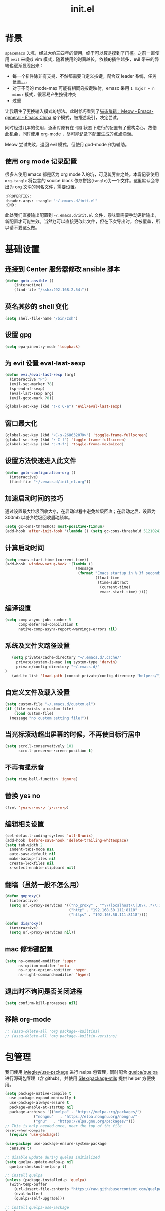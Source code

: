 :PROPERTIES:
:ID:       52F81E86-D8C4-4A74-B8C4-EE0A32CA7100
:END:
#+title: init.el

* 背景
  =spacemacs= 入坑，经过大约三四年的使用，终于可以算是摸到了门槛。之前一直使用 =evil= 来模拟 vim 模式，随着使用的时间越长，依赖的插件越多，evil 带来的弊端也逐渐显现出来：
  - 每一个插件除非有支持，不然都需要自定义按键，配合双 leader 系统，任务繁重。。。
  - 对于不同的 mode-map 可能有相同的按键映射，emasc 采用 =1 major + n minor= 模式，很容易产生按键冲突
  - 过重

  让我萌生了更换输入模式的想法。此时恰巧看到了[[https://emacs-china.org/t/meow/15679][猫态编辑：Meow - Emacs-general - Emacs China]] 这个模式，被描述吸引，决定尝试。

  同时经过几年的使用，逐渐对原有在 =懵懂= 状态下进行的配置有了重构之心，故借此机会，同时使用 org-mode ，尽可能记录下配置生成的点点滴滴。

  Meow 尝试失败，退回 evil 模式，但使用 god-mode 作为辅助。
** 使用 org mode 记录配置
   很多人使用 emacs 都是因为 org mode 入的坑，可见其厉害之处。本篇记录使用 =org-tangle= 将包含的 source block 依序拼接(=tangle=)为一个文件。这里默认会导出为 org 文件的同名文件，需要设置。

   #+begin_src emacs-lisp :tangle no
     :PROPERTIES:
     :header-args: :tangle "~/.emacs.d/init.el"
     :END:
   #+end_src

   此处我们直接输出配置到 =~/.emacs.d/init.el= 文件，意味着需要手动更新输出，新配置才可能生效。当然也可以直接更改此文件，但在下次导出时，会被覆盖，所以请不要这么做。

* 基础设置

** 连接到 Center 服务器修改 ansible 脚本
#+begin_src emacs-lisp
  (defun goto-ansible ()
      (interactive)
      (find-file "/sshx:192.168.2.54:"))
#+end_src

** 莫名其妙的 shell 变化
#+begin_src emacs-lisp
  (setq shell-file-name "/bin/zsh")
#+end_src

** 设置 gpg
#+begin_src emacs-lisp
  (setq epa-pinentry-mode 'loopback)
#+end_src
** 为 evil 设置 eval-last-sexp
#+begin_src emacs-lisp
  (defun evil/eval-last-sexp (arg)
    (interactive "P")
    (evil-set-marker ?8)
    (sp-end-of-sexp)
    (eval-last-sexp arg)
    (evil-goto-mark ?8))

  (global-set-key (kbd "C-x C-e") 'evil/eval-last-sexp)
#+end_src
** 窗口最大化
   #+begin_src emacs-lisp
     (global-set-key (kbd "<C-s-268632070>") 'toggle-frame-fullscreen)
     (global-set-key (kbd "s-C-f") 'toggle-frame-fullscreen)
     (global-set-key (kbd "s-M-f") 'toggle-frame-maximized)
   #+end_src

** 设置方法快速进入此文件
   #+begin_src emacs-lisp
     (defun goto-configuration-org ()
       (interactive)
       (find-file "~/.emacs.d/init_el.org"))
   #+end_src
** 加速启动时间的技巧
   通过设置最大垃圾回收大小，在启动过程中避免垃圾回收；在启动之后，设置为 300mb 以减少垃圾回收启动频率。
   #+begin_src emacs-lisp
     (setq gc-cons-threshold most-positive-fixnum)
     (add-hook 'after-init-hook '(lambda () (setq gc-cons-threshold 5121024)))
   #+end_src
** 计算启动时间
 #+begin_src emacs-lisp
   (setq emacs-start-time (current-time))
   (add-hook 'window-setup-hook '(lambda ()
                                   (message
                                    (format "Emacs startup in %.3f seconds"
                                            (float-time
                                             (time-subtract
                                              (current-time)
                                              emacs-start-time))))))
 #+end_src
** 编译设置
 #+begin_src emacs-lisp
   (setq comp-async-jobs-number 5
         comp-deferred-compilation t
         native-comp-async-report-warnings-errors nil)
 #+end_src
** 系统及文件夹路径设置
 #+begin_src emacs-lisp
   (setq private/cache-directory "~/.emacs.d/.cache/"
	 private/system-is-mac (eq system-type 'darwin)
	 private/config-directory "~/.emacs.d/"
)
   (add-to-list 'load-path (concat private/config-directory "helpers/"))
 #+end_src
** 自定义文件及载入设置
 #+begin_src emacs-lisp
   (setq custom-file "~/.emacs.d/custom.el")
   (if (file-exists-p custom-file)
       (load custom-file)
     (message "no custom setting file!"))
 #+end_src
** 当光标滚动超出屏幕的时候，不再使目标行居中
  #+begin_src emacs-lisp
    (setq scroll-conservatively 101
          scroll-preserve-screen-position t)
  #+end_src
** 不再有提示音
  #+begin_src emacs-lisp
    (setq ring-bell-function 'ignore)
  #+end_src
** 替换 yes no
   #+begin_src emacs-lisp
     (fset 'yes-or-no-p 'y-or-n-p)
   #+end_src
** 编辑相关设置
   #+begin_src emacs-lisp
     (set-default-coding-systems 'utf-8-unix)
     (add-hook 'before-save-hook 'delete-trailing-whitespace)
     (setq tab-width 2
	   indent-tabs-mode nil
	   auto-save-default nil
	   make-backup-files nil
	   create-lockfiles nil
	   x-select-enable-clipboard nil)
   #+end_src
** 翻墙（虽然一般不怎么用）
   #+begin_src emacs-lisp
     (defun goproxy()
       (interactive)
       (setq url-proxy-services '(("no_proxy" . "^\\(localhost\\|10\\..*\\|192\\.168\\..*\\)")
                                  ("http" . "192.168.50.111:8118")
                                  ("https" . "192.168.50.111:8118"))))

     (defun disproxy()
       (interactive)
       (setq url-proxy-services nil))
   #+end_src
** mac 修饰键配置
   #+begin_src emacs-lisp
     (setq ns-command-modifier 'super
           ns-option-modifer 'meta
           ns-right-option-modifier 'hyper
           ns-right-command-modifier 'hyper)
   #+end_src
** 退出时不询问是否关闭进程
#+begin_src emacs-lisp
  (setq confirm-kill-processes nil)
#+end_src

** 移除 org-mode
#+begin_src emacs-lisp
  ;; (assq-delete-all 'org package--builtins)
  ;; (assq-delete-all 'org package--builtin-versions)
#+end_src
* 包管理
  我们使用 [[https://github.com/jwiegley/use-package][jwiegley/use-package]] 进行 melpa 包管理，同时配合 [[https://github.com/quelpa/quelpa][quelpa/quelpa]] 进行源码包管理（含 github），并使用 [[https://github.com/Silex/package-utils][Silex/package-utils]] 提供 helper 方便使用。

#+begin_src emacs-lisp
  (setq package-native-compile t
	use-package-expand-minimally t
	use-package-always-ensure t
	package-enable-at-startup nil
	package-archives '(("melpa" . "https://melpa.org/packages/")
			   ("nongnu"   . "https://elpa.nongnu.org/nongnu/")
			   ("gnu"   . "https://elpa.gnu.org/packages/")))
  ;; This is only needed once, near the top of the file
  (eval-when-compile
    (require 'use-package))

  (use-package use-package-ensure-system-package
    :ensure t)

  ;; disable update during quelpa initialized
  (setq quelpa-update-melpa-p nil
	quelpa-checkout-melpa-p t)

  ;; install quelpa
  (unless (package-installed-p 'quelpa)
    (with-temp-buffer
      (url-insert-file-contents "https://raw.githubusercontent.com/quelpa/quelpa/master/quelpa.el")
      (eval-buffer)
      (quelpa-self-upgrade)))

  ;; install quelpa-use-package
  (quelpa
   '(quelpa-use-package
     :fetcher git
     :url "https://github.com/quelpa/quelpa-use-package.git"))

  (require 'quelpa-use-package)
  (quelpa-use-package-activate-advice)

  ;;(use-package benchmark-init
  ;;  :config
  ;;  (add-hook 'after-init-hook 'benchmark-init/deactivate))

  (use-package package-utils
    :defer t)
#+end_src
* 环境变量
  #+begin_src emacs-lisp
    (use-package exec-path-from-shell
      :config
      (exec-path-from-shell-initialize))
  #+end_src
* 按键管理
** Evil
经过 Meow 的试用，还是决定退回 evil 了。。。
#+begin_src emacs-lisp
  (use-package evil
    :init
    (setq evil-shift-width 2
          evil-flash-delay 1
          evil-undo-system 'undo-redo
          evil-want-integration t
          evil-want-keybinding nil
          evil-cross-lines t)
    (evil-mode)
    :config
    (evil-set-initial-state 'calibredb-search-mode 'emacs)
    (evil-set-initial-state 'custom-mode 'emacs)
    (evil-set-initial-state 'code-review-mode 'emacs)
    (with-eval-after-load 'evil-maps (define-key evil-motion-state-map (kbd "TAB") nil))
    (defun copy-to-clipboard()
      "Copies selection to x-clipboard."
      (interactive)
      (if (display-graphic-p)
          (progn
            (if (use-region-p)
                (progn
                  (evil-yank (region-beginning) (region-end) t (evil-use-register ?+))
                  (message "Yanked region to clipboard!")
                  (deactivate-mark))
              (message "No region active; can't yank to clipboard!"))
            )))

    (defun paste-from-clipboard ()
      "Pastes from x-clipboard."
      (interactive)
      (evil-paste-from-register (evil-use-register ?+)))

    (general-define-key
     :states 'insert
     "\C-d" 'delete-char)
    ;; (general-define-key
    ;;  "s-c" 'copy-to-clipboard
    ;;  "s-v" 'paste-from-clipboard)
    (mapc #'evil-declare-ignore-repeat
          '(kill-this-buffer
            ido-kill-buffer
            save-buffer
            split-window-below
            split-window-below-and-focus
            split-window-right
            split-window-right-and-focus
            switch-window)))
#+end_src

** 绑定
  +meow 提供了一些全局的绑定方法，但基本均基于 normal state 或者 leader key ，无法根据 keymap 设置按键，故引入 general 。+
#+begin_src emacs-lisp
  (use-package general
    :config
    (general-create-definer common-leader
      :prefix-name "SPC"
      :keymaps 'override
      :non-normal-prefix "C-SPC"
      :prefix "SPC"
      :states '(insert motion normal emacs))
    (general-create-definer local-leader
      :prefix-name "leader"
      :non-normal-prefix "C-,"
      :prefix ","
      :states '(insert motion normal emacs))
    (general-evil-setup)
    (general-auto-unbind-keys)
       (general-create-definer clear-spc
         :prefix-name "NOSPC"
         "SPC" nil)
    (common-leader
      "fed" 'goto-configuration-org
      "SPC" 'execute-extended-command))
#+end_src
** 提示
  keypad 模式由 meow 自己提供按键提示，其他提示由 which-key 提供。
#+begin_src emacs-lisp
  (use-package which-key
    :after god-mode
    :init
    (add-hook 'after-init-hook 'which-key-mode)
    :config
    (which-key-enable-god-mode-support))
#+end_src
** 按键及方法显示
   [[https://github.com/lewang/command-log-mode][lewang/command-log-mode: log commands to buffer]]
#+begin_src emacs-lisp
  (use-package command-log-mode
    :defer t
    :commands (command-log-mode))
#+end_src

** 注释
#+begin_src emacs-lisp
  (use-package evil-nerd-commenter
    :commands (evilnc-comment-or-uncomment-lines)
    :config
    (evilnc-default-hotkeys)
    :general
    (common-leader
      "gc" 'evilnc-comment-or-uncomment-lines))
#+end_src

** 其他 Evil 相关
#+begin_src emacs-lisp
  (use-package evil-matchit
    :hook (prog-mode . evil-matchit-mode))

  (use-package evil-surround
    :after evil
    :config (global-evil-surround-mode t)
    :general
    (general-define-key
     :states 'motion
     "s" 'evil-surround-region))

  (use-package evil-embrace
    :after evil-surround
    :config
    (evil-embrace-enable-evil-surround-integration))

  (use-package evil-visualstar
    :after evil
    :init
    (global-evil-visualstar-mode)
    :config
    (setq evil-visualstar/persistent t))
  (use-package evil-collection
    :after evil
    :config
    (evil-collection-init))
#+end_src

** 快捷键辅助 god-mode
#+begin_src emacs-lisp
  (use-package god-mode
    :config
    (setq god-mode-alist '((nil . "C-") ("m" . "M-") ("G" . "C-M-")))
    (evil-define-key 'god global-map "<escape>" 'evil-god-state-bail))

  (defun private/god-start ()
    (interactive)
    (evil-execute-in-god-state)
    (god-mode-self-insert))

  (use-package evil-god-state
    :general
    (common-leader
      "c" 'private/god-start
      "x" 'private/god-start
      "m" 'private/god-start
      "G" 'private/god-start))
#+end_src
* 外观
** modeline
#+begin_src emacs-lisp
  (use-package spaceline
    :init
    (setq powerline-image-apple-rgb t
	  powerline-height 24
	  spaceline-buffer-size-p nil
	  spaceline-evil-state-p t
	  spaceline-flycheck-error-p t
	  spaceline-flycheck-warning-p t
	  spaceline-flycheck-info-p t
	  spaceline-minor-modes-p nil
	  spaceline-anzu-p t
	  spaceline-projectile-root-p nil
	  spaceline-version-control-p nil
	  spaceline-org-pomodoro-p nil
	  powerline-default-separator 'box
	  spaceline-separator-dir-left '(right . right)
	  spaceline-separator-dir-right '(left . left)
	  spaceline-highlight-face-func 'spaceline-highlight-face-evil-state
	  spaceline-workspace-numbers-unicode t)
    (add-hook 'after-init-hook #'spaceline-emacs-theme))
#+end_src

#+begin_src emacs-lisp
  (use-package evil-anzu
    :init
    (global-anzu-mode +1)
    (setq anzu-cons-mode-line-p nil))
#+end_src
** theme
#+begin_src emacs-lisp
  (use-package doom-themes
    :init
    (setq doom-themes-enable-bold t
	  doom-themes-enable-italic t)
    (defun load-doom-theme (frame)
      (select-frame frame)
      (load-theme 'doom-one t))
    (if (daemonp)
	(add-hook 'after-make-frame-functions 'load-doom-theme)
      (load-theme 'doom-one t)))
#+end_src

** 关闭滚动条和工具条
   #+begin_src emacs-lisp
     (scroll-bar-mode -1)
     (tool-bar-mode -1)
   #+end_src

** 小猫咪 nyan-mode
#+begin_src emacs-lisp
  (use-package nyan-mode
    :init
    (add-hook 'after-init-hook 'nyan-mode))
#+end_src
** 彩色括号及高亮TODO
   #+begin_src emacs-lisp
     (use-package rainbow-delimiters
       :hook (prog-mode . rainbow-delimiters-mode))

     (use-package hl-todo
       :hook (prog-mode . hl-todo-mode))
   #+end_src
** posframe
   #+begin_src emacs-lisp
     (use-package posframe
       :defer t)
   #+end_src
** 不显示欢迎界面
   #+begin_src emacs-lisp
     (setq inhibit-startup-screen t)
   #+end_src
** 显示 region 中的空格和 tab
本身是有个模式可以全局显示空格和 tab 的，但是平时也不怎么用不到，也丑，就先算了。。。现在发现了一个只针对 region 显示的，感觉应该挺好用的。。。

发现他会影响 evil 的粘贴行为，导致 =yy= + =p= 会在光标处粘贴，而非另起新行，所以先移除。
#+begin_src emacs-lisp :tangle no
  (use-package whitespace4r
    :quelpa (whitespace4r :fetcher github :repo "twlz0ne/whitespace4r.el" :branch "main")
    :init
    (whitespace4r-mode))
#+end_src

* 窗口管理
  因为 centaur tabs 有点问题，所以先禁止掉。
  快捷键设置向 item 靠拢。
   #+begin_src emacs-lisp :tangle no
     (use-package centaur-tabs
       :defer t
       :config
       (general-define-key
        "s-1" 'centaur-tabs-select-visible-tab
        "s-2" 'centaur-tabs-select-visible-tab
        "s-3" 'centaur-tabs-select-visible-tab
        "s-4" 'centaur-tabs-select-visible-tab
        "s-5" 'centaur-tabs-select-visible-tab
        "s-6" 'centaur-tabs-select-visible-tab
        "s-7" 'centaur-tabs-select-visible-tab
        "s-t" 'centaur-tabs--create-new-tab)
       (centaur-tabs-mode t)
       (setq centaur-tabs-height 20
             centaur-tabs-set-bar 'left
             centaur-tabs-close-button "x"
             centaur-tabs-set-close-button nil
             ;;centaur-tabs--buffer-show-groups t
             centaur-tabs-set-modified-marker t
             ;;centaur-tabs-label-fixed-length 10
             centaur-tabs-set-icons t))
   #+end_src

   #+begin_src emacs-lisp
     (use-package eyebrowse
       :defer t
       :init
       (add-hook 'after-init-hook 'eyebrowse-mode)
       (setq eyebrowse-keymap-prefix "")
       :config
       (general-define-key
	"H-1" 'eyebrowse-switch-to-window-config-1
	"H-2" 'eyebrowse-switch-to-window-config-2
	"H-3" 'eyebrowse-switch-to-window-config-3
	"H-4" 'eyebrowse-switch-to-window-config-4
	"H-5" 'eyebrowse-switch-to-window-config-5
	"H-6" 'eyebrowse-switch-to-window-config-6
	"H-7" 'eyebrowse-switch-to-window-config-7
	"H-8" 'eyebrowse-switch-to-window-config-8
	"H-9" 'eyebrowse-switch-to-window-config-9
	"H-`" 'eyebrowse-rename-window-config
	"H-q" 'eyebrowse-close-window-config
	"s-t" 'eyebrowse-create-window-config))

     (use-package switch-window
       :init
       (setq switch-window-auto-resize-window t
	     switch-window-minibuffer-shortcut ?z)
       ;; switch-window-multiple-frames t)
       (general-define-key
	"s-d" 'switch-window-then-split-right
	"s-[" 'windmove-left
	"s-]" 'windmove-right
	"s-w" 'delete-window
	"H-t" 'switch-window))
   #+end_src
* 自动 revert
  #+begin_src emacs-lisp :tangle no
    (use-package autorevert
      :defer t
      :ensure nil
      :hook (after-init . global-auto-revert-mode))
  #+end_src
* 字体及输入法（中文）
#+begin_src c :tangle "~/.emacs.d/helpers/emacs-module.h"

  /* emacs-module.h - GNU Emacs module API.

     Copyright (C) 2015-2016 Free Software Foundation, Inc.

     This file is part of GNU Emacs.

     GNU Emacs is free software: you can redistribute it and/or modify
     it under the terms of the GNU General Public License as published by
     the Free Software Foundation, either version 3 of the License, or (at
     your option) any later version.

     GNU Emacs is distributed in the hope that it will be useful,
     but WITHOUT ANY WARRANTY; without even the implied warranty of
     MERCHANTABILITY or FITNESS FOR A PARTICULAR PURPOSE.  See the
     GNU General Public License for more details.

     You should have received a copy of the GNU General Public License
     along with GNU Emacs.  If not, see <http://www.gnu.org/licenses/>.  */

  #ifndef EMACS_MODULE_H
  #define EMACS_MODULE_H

  #include <stdint.h>
  #include <stddef.h>
  #include <stdbool.h>

  #if defined __cplusplus && __cplusplus >= 201103L
  # define EMACS_NOEXCEPT noexcept
  #else
  # define EMACS_NOEXCEPT
  #endif

  #ifdef __cplusplus
  extern "C" {
  #endif

    /* Current environment.  */
    typedef struct emacs_env_25 emacs_env;

    /* Opaque pointer representing an Emacs Lisp value.
       BEWARE: Do not assume NULL is a valid value!  */
    typedef struct emacs_value_tag *emacs_value;

    enum emacs_arity { emacs_variadic_function = -2 };

    /* Struct passed to a module init function (emacs_module_init).  */
    struct emacs_runtime
    {
      /* Structure size (for version checking).  */
      ptrdiff_t size;

      /* Private data; users should not touch this.  */
      struct emacs_runtime_private *private_members;

      /* Return an environment pointer.  */
      emacs_env *(*get_environment) (struct emacs_runtime *ert);
    };


    /* Function prototype for the module init function.  */
    typedef int (*emacs_init_function) (struct emacs_runtime *ert);

    /* Function prototype for the module Lisp functions.  */
    typedef emacs_value (*emacs_subr) (emacs_env *env, ptrdiff_t nargs,
				       emacs_value args[], void *data);

    /* Possible Emacs function call outcomes.  */
    enum emacs_funcall_exit
      {
	/* Function has returned normally.  */
	emacs_funcall_exit_return = 0,

	/* Function has signaled an error using `signal'.  */
	emacs_funcall_exit_signal = 1,

	/* Function has exit using `throw'.  */
	emacs_funcall_exit_throw = 2,
      };

    struct emacs_env_25
    {
      /* Structure size (for version checking).  */
      ptrdiff_t size;

      /* Private data; users should not touch this.  */
      struct emacs_env_private *private_members;

      /* Memory management.  */

      emacs_value (*make_global_ref) (emacs_env *env,
				      emacs_value any_reference);

      void (*free_global_ref) (emacs_env *env,
			       emacs_value global_reference);

      /* Non-local exit handling.  */

      enum emacs_funcall_exit (*non_local_exit_check) (emacs_env *env);

      void (*non_local_exit_clear) (emacs_env *env);

      enum emacs_funcall_exit (*non_local_exit_get)
      (emacs_env *env,
       emacs_value *non_local_exit_symbol_out,
       emacs_value *non_local_exit_data_out);

      void (*non_local_exit_signal) (emacs_env *env,
				     emacs_value non_local_exit_symbol,
				     emacs_value non_local_exit_data);

      void (*non_local_exit_throw) (emacs_env *env,
				    emacs_value tag,
				    emacs_value value);

      /* Function registration.  */

      emacs_value (*make_function) (emacs_env *env,
				    ptrdiff_t min_arity,
				    ptrdiff_t max_arity,
				    emacs_value (*function) (emacs_env *env,
							     ptrdiff_t nargs,
							     emacs_value args[],
							     void *)
				    EMACS_NOEXCEPT,
				    const char *documentation,
				    void *data);

      emacs_value (*funcall) (emacs_env *env,
			      emacs_value function,
			      ptrdiff_t nargs,
			      emacs_value args[]);

      emacs_value (*intern) (emacs_env *env,
			     const char *symbol_name);

      /* Type conversion.  */

      emacs_value (*type_of) (emacs_env *env,
			      emacs_value value);

      bool (*is_not_nil) (emacs_env *env, emacs_value value);

      bool (*eq) (emacs_env *env, emacs_value a, emacs_value b);

      intmax_t (*extract_integer) (emacs_env *env, emacs_value value);

      emacs_value (*make_integer) (emacs_env *env, intmax_t value);

      double (*extract_float) (emacs_env *env, emacs_value value);

      emacs_value (*make_float) (emacs_env *env, double value);

      /* Copy the content of the Lisp string VALUE to BUFFER as an utf8
	 null-terminated string.

	 SIZE must point to the total size of the buffer.  If BUFFER is
	 NULL or if SIZE is not big enough, write the required buffer size
	 to SIZE and return false.

	 Note that SIZE must include the last null byte (e.g. "abc" needs
	 a buffer of size 4).

	 Return true if the string was successfully copied.  */

      bool (*copy_string_contents) (emacs_env *env,
				    emacs_value value,
				    char *buffer,
				    ptrdiff_t *size_inout);

      /* Create a Lisp string from a utf8 encoded string.  */
      emacs_value (*make_string) (emacs_env *env,
				  const char *contents, ptrdiff_t length);

      /* Embedded pointer type.  */
      emacs_value (*make_user_ptr) (emacs_env *env,
				    void (*fin) (void *) EMACS_NOEXCEPT,
				    void *ptr);

      void *(*get_user_ptr) (emacs_env *env, emacs_value uptr);
      void (*set_user_ptr) (emacs_env *env, emacs_value uptr, void *ptr);

      void (*(*get_user_finalizer) (emacs_env *env, emacs_value uptr))
      (void *) EMACS_NOEXCEPT;
      void (*set_user_finalizer) (emacs_env *env,
				  emacs_value uptr,
				  void (*fin) (void *) EMACS_NOEXCEPT);

      /* Vector functions.  */
      emacs_value (*vec_get) (emacs_env *env, emacs_value vec, ptrdiff_t i);

      void (*vec_set) (emacs_env *env, emacs_value vec, ptrdiff_t i,
		       emacs_value val);

      ptrdiff_t (*vec_size) (emacs_env *env, emacs_value vec);
    };

    /* Every module should define a function as follows.  */
    extern int emacs_module_init (struct emacs_runtime *ert);

  #ifdef __cplusplus
  }
  #endif

  #endif /* EMACS_MODULE_H */
#+end_src

#+begin_src emacs-lisp
  (setq private/rime-directory (concat private/config-directory "rime/")
	rime-emacs-module-header-root (concat private/config-directory "helpers/"))

  (use-package cnfonts
    :init
    (add-hook 'cnfonts-set-font-finish-hook '(lambda (fontsizes-list)
					       (set-fontset-font t 'unicode (font-spec :family "all-the-icons") nil 'append)))
    (add-hook 'after-init-hook 'cnfonts-enable)
    (setq cnfonts-use-face-font-rescale t
	  cnfonts-default-fontsize 24)
    :config
    (general-define-key
     "s-=" 'cnfonts-increase-fontsize
     "s--" 'cnfonts-decrease-fontsize))

  (use-package rime
    :defer t
    :custom
    (default-input-method "rime")
    :init
    (setq rime-librime-root (concat private/rime-directory "dist/")
	  rime-show-candidate 'posframe
	  rime-posframe-style 'vertical
	  rime-show-preedit 'inline
	  rime-disable-predicates '(rime-predicate-hydra-p
				    rime-predicate-prog-in-code-p
				    rime-predicate-punctuation-after-ascii-p))
    (global-set-key (kbd "s-SPC") 'toggle-input-method)
    (general-define-key
     :keymaps 'rime-active-mode-map
     "M-j" 'rime-inline-ascii))
#+end_src
* Org Mode
  算是重头戏了。。。我也是菜鸟，之前使用 evil 自定义按键，其实有些功能是很少用的。这次换为 =meow= 之后，使用原生快捷键看看效果。
** org 根路径
   真实路径在 icloud 中。
#+begin_src emacs-lisp
  (setq base-directory  (file-truename "~/KentonBase/")
	private/book-directory (concat base-directory "publications/")
	org-directory (concat base-directory "orgs/")
        ejira-org-directory (concat org-directory "worklog/"))
#+end_src
** Org-capture
** Ebook Reader
   org-mode 用来干嘛呢？对吧？
*** epub
#+begin_src emacs-lisp
  (use-package nov
    :mode ("\\.epub\\'" . nov-mode)
    :init
    (setq nov-save-place-file (concat org-directory "nov-places"))
    :config
    (clear-spc
      :keymaps 'nov-mode-map))

  (use-package nov-xwidget
    :quelpa (nov-xwidget :fetcher github :repo "chenyanming/nov-xwidget" :branch "main")
    :after nov
    :config
    (add-hook 'nov-mode-hook 'nov-xwidget-inject-all-files))
#+end_src
*** pdf(skim)
    #+begin_src emacs-lisp :tangle "~/.emacs.d/helpers/skim.el"
          ;;; Public Domain by Stian Haklev 2014
          ;;; heavily under construction, mostly built for my own use, but
          ;;; feel free to improve and make more general
          ;;; I keep all my academic PDFs in the same directory, and want special
          ;;; handling for them - eventually I'll check if the PDF is in that dir
          ;;; and if not, I'll insert the whole path in the org-link etc.

          ;;; based on https://github.com/houshuang/skim-emacs/blob/master/skim.el

      (defun skim-page (&optional offset)
        (interactive)
        (when (not offset) (setq offset 1))
        (do-applescript (format "
          tell document 1 of application \"Skim\" to set a to index of current page
          tell document 1 of application \"Skim\" to go to page (a + %d)
          a" offset)))

      (defun skim-page-absolute (offset)
        (interactive)
        (do-applescript (format "
          tell document 1 of application \"Skim\" to set a to index of current page
          tell document 1 of application \"Skim\" to go to page %d
          a" offset)))

      (defun skim-goto (page)
        (interactive "nPDF Page: ")
        (skim-page-absolute page))

      (defun skim-current-page ()
        (interactive)
        (skim-page 0))

      (defun skim-current-file ()
        (interactive)
        (do-applescript "tell document 1 of application \"Skim\" to set a to name a"))

      (defun skim-next-page ()
        (interactive)
        (skim-page 1))

      (defun skim-prev-page ()
        (interactive)
        (skim-page -1))

      (defun skim-kill-other-windows ()
        (interactive)
        (do-applescript "
          tell application \"Skim\"
            set mainID to id of front window
            -- insert your code
            close (every window whose id ≠ mainID)
          end tell"))

      (provide 'skim)
    #+end_src
*** TODO skim with org-ref
设置更加具有交互性的 skim 行为。探索中。。。想法 [[https://emacs-china.org/t/org-ref-integration-with-skim-app-update/4614/14][源自于此]] ，但这里的代码并不能成功运行，而且他是利用 skim 笔记在页面中的索引做导航的，所以干脆改为根据 note id 做导航吧。
#+begin_src emacs-lisp :tangle no
  (defun private/get-skim-link ()
    "Generate the formatted skim link"
    (do-applescript
     (concat
      "tell application \"Skim\"\n"
      "  set theDoc to front document\n"
      "  set theTitle to (name of theDoc)\n"
      "  set thePath to (path of theDoc)\n"
      "  set thePage to (get index of current page of theDoc)\n"
      "  set theNote to (active note of theDoc)\n"
      "  set theSelection to selection of theDoc\n"
      "  set theContent to (contents of theSelection) as string\n"
      "  if theNote is not missing value then\n"
      "    set theContent to (contents of (get text of theNote))\n"
      "    set theNotePage to (get page of theNote)\n"
      "    set thePage to (get index of theNotePage)\n"
      "    set theNoteID to (get id of theNote)\n"
      "  else\n"
      "    if theContent is \"\" then\n"
      "        set theNoteID to \"0000\"\n"
      "    else\n"
      "        tell theDoc\n"
      "            set theNote to make new note with data theSelection with properties {type:underline note, color: red}\n"
      "            set active note of theDoc to theNote\n"
      "            set text of theNote to (contents of theSelection) as string\n"
      "            set theNotePage to (get page of theNote)\n"
      "            set thePage to (get index of theNotePage)\n"
      "            set theNoteID to (get id of theNote)\n"
      "        end tell\n"
      "    end if\n"
      "  end if\n"
      "  set theLink to \"skim://\" & thePath & \"::\" & thePage & \";;\" & theNoteID \n"
      "end tell\n"
      "return theLink as string\n")))

  (defun private/open-skim-link (uri)
    "Visit page of pdf in Skim"
    (let* ((note-id (when (string-match ";;\\(.+\\)\\'" uri) (match-string 1 uri)))
           (page (when (string-match "::\\(.+\\);;" uri) (match-string 1 uri)))
           (document (substring uri 0 (match-beginning 0))))
      (do-applescript
       (concat
        "tell application \"Skim\"\n"
        "activate\n"
        "set theDoc to open \"" document "\"\n"
        "set thePage to (first page of theDoc where its index =\"" page "\")\n"
        "try\n"
        "  set theNote to (first note of thePage where its id = \"" note-id "\")\n"
        "on error errMsg number errorNumber\n"
        "  set theNote to 0\n"
        "end try\n"
        "if theNote is 0 then\n"
        "    go document 1 to thePage\n"
        "else\n"
        "  set thePathList to (get path list of theNote)\n"
        "  set thePoint to (first item of (first list of thePathList))\n"
        "  go document 1 to thePage at thePoint\n"
        "  set active note to theNote\n"
        "end if\n"
        "end tell"))))

  (defun private/get-skim-bibtex-key ()
    (let* ((name (do-applescript
                  (concat
                   "tell application \"Skim\"\n"
                   "set theDoc to front document\n"
                   "set theTitle to (name of theDoc)\n"
                   "end tell\n"
                   "return theTitle as string\n")))
           (key (when (string-match "\\(.+\\).pdf" name) (match-string 1 name))))
      key))

  (org-link-set-parameters "skim" :follow #'my-org-mac-skim-open)

  (defadvice org-capture-finalize
      (after org-capture-finalize-after activate)
    "Advise capture-finalize to close the frame"
    (if (equal "SA" (org-capture-get :key))
        (do-applescript "tell application \"Skim\"\n    activate\nend tell")))

  (defun private/clean-skim-page-link (link)
    (let* ((link (replace-regexp-in-string "\n" " " link))
           (link (replace-regexp-in-string "- " " " link)))
      link))

  (defun private/get-skim-page ()
    (let* ((page (do-applescript
                  (concat
                   "tell application \"Skim\"\n"
                   "set theDoc to front document\n"
                   "set thePage to (get index of current page of theDoc)\n"
                   "end tell\n"
                   "return thePage as integer\n"))))
      page))
  ;;;;;;;;;;;;;;;;;;;;;;;;;;;;;;;;;;;;;;;;;;;
  (private/get-skim-page)


  (defun my-org-mac-skim-get-page ()
    (interactive)
    (message "Applescript: Getting Skim page link...")
    (org-mac-paste-applescript-links (my-as-clean-skim-page-link (my-as-get-skim-page-link))))

  (defun my-org-mac-skim-insert-page ()
    (interactive)
    (insert (my-org-mac-skim-get-page)))
  (defun my-org-move-point-to-capture ()
    (cond ((org-at-heading-p) (org-beginning-of-line))
          (t (org-previous-visible-heading 1))))

  (add-hook 'org-capture-prepare-finalize-hook #'(lambda () (private/skim-org-link (org-id-get-create))))

  (defun private/skim-org-link (id)
    (do-applescript (concat
                     "tell application \"Skim\"\n"
                     "set runstatus to \"not set\"\n"
                     "set theDoc to front document\n"
                     "try\n"
                     "    set theNote to active note of theDoc\n"
                     "end try\n"
                     "if theNote is not missing value then\n"
                     "    set newText to text of theNote\n"
                     "    set startpoint to  (offset of \"org-id:{\" in newtext)\n"
                     "    set endpoint to  (offset of \"}:org-id\" in newtext)\n"
                     "    if (startpoint is equal to endpoint) and (endpoint is equal to 0) then\n"
                     "        set newText to text of theNote & \"\norg-id:{\" & "
                     (applescript-quote-string id)
                     " & \"}:org-id\"\n"
                     "        set text of theNote to newText\n"
                     "        return \"set success\"\n"
                     "    end if\n"
                     "end if\n"
                     "end tell\n"
                     "return \"unset\"\n"
                     )))

  (defun applescript-quote-string (argument)
    "Quote a string for passing as a string to AppleScript."
    (if (or (not argument) (string-equal argument ""))
        "\"\""
      ;; Quote using double quotes, but escape any existing quotes or
      ;; backslashes in the argument with backslashes.
      (let ((result "")
            (start 0)
            end)
        (save-match-data
          (if (or (null (string-match "[^\"\\]" argument))
                  (< (match-end 0) (length argument)))
              (while (string-match "[\"\\]" argument start)
                (setq end (match-beginning 0)
                      result (concat result (substring argument start end)
                                     "\\" (substring argument end (1+ end)))
                      start (1+ end))))
          (concat "\"" result (substring argument start) "\"")))))
#+end_src
*** DONE 设置翻页快捷键
    - State "DONE"       from "TODO"       [2021-11-14 Sun 21:55]
    检测当前是否有 nov buffer ，如果有，则执行 nov 翻页，否则执行 skim 翻页。
#+begin_src emacs-lisp
  (require 'skim)

  (defun nov-buffer-in-current ()
    (cl-find-if
     (lambda (window)
       (with-current-buffer (window-buffer window) (eq major-mode 'nov-mode)))
     (window-list)))

  (defun reader/scroll-up (arg)
    (interactive "P")
    (let ((nov-window (nov-buffer-in-current))
    (current-window (get-buffer-window)))
      (if nov-window
    (progn
      (select-window nov-window)
      (nov-scroll-up arg)
      (select-window current-window))
  (skim-next-page))))

  (defun reader/scroll-down (arg)
    (interactive "P")
    (let ((nov-window (nov-buffer-in-current))
    (current-window (get-buffer-window)))
      (if nov-window
    (progn
      (select-window nov-window)
      (nov-scroll-down arg)
      (select-window current-window))
  (skim-prev-page))))

  (defun reader/goto-pdf-first-page-or-nov-toc ()
    (interactive)
    (let ((nov-window (nov-buffer-in-current))
    (current-window (get-buffer-window)))
      (if nov-window
    (progn
      (select-window nov-window)
      (nov-goto-toc)
      (select-window current-window))
  (skim-goto 1))))

#+end_src
** Helpers
*** tab 循环展开图片
#+begin_src emacs-lisp
  ;;; Only display inline images under current subtree.
  (defun org-display-subtree-inline-images (&optional state)
    "Toggle the display of inline images under current subtree.
  INCLUDE-LINKED is passed to `org-display-inline-images'."
    (interactive)
    (save-excursion
      (save-restriction
	(org-narrow-to-subtree)
	(let* ((beg (point-min))
	       (end (point-max))
	       (image-overlays (cl-intersection
				org-inline-image-overlays
				(overlays-in beg end)))
	       (display-inline-images-local
		(lambda ()
		  (org-display-inline-images t t beg end)
		  (setq image-overlays (cl-intersection
					org-inline-image-overlays
					(overlays-in beg end)))
		  (if (and (org-called-interactively-p) image-overlays)
		      (message "%d images displayed inline"
			       (length image-overlays)))))
	       (hide-inline-images-local
		(lambda ()
		  (org-remove-inline-images)
		  (message "Inline image display turned off"))))
	  (if state
	      (pcase state
		('subtree
		 (funcall display-inline-images-local))
		('folded
		 (funcall hide-inline-images-local)))
	    (if image-overlays
		(funcall display-inline-images-local)
	      (funcall hide-inline-images-local)))))))
#+end_src

*** 循环展开 properties
#+begin_src emacs-lisp
  (defun org-hide-properties ()
    "Hide all org-mode headline property drawers in buffer. Could be slow if it has a lot of overlays."
    (interactive)
    (save-excursion
      (goto-char (point-min))
      (while (re-search-forward
	      "^ *:properties:\n\\( *:.+?:.*\n\\)+ *:end:\n" nil t)
	(let ((ov_this (make-overlay (match-beginning 0) (match-end 0))))
	  (overlay-put ov_this 'display "")
	  (overlay-put ov_this 'hidden-prop-drawer t))))
    (put 'org-toggle-properties-hide-state 'state 'hidden))

  (defun org-show-properties ()
    "Show all org-mode property drawers hidden by org-hide-properties."
    (interactive)
    (remove-overlays (point-min) (point-max) 'hidden-prop-drawer t)
    (put 'org-toggle-properties-hide-state 'state 'shown))

  (defun org-toggle-properties ()
    "Toggle visibility of property drawers."
    (interactive)
    (if (eq (get 'org-toggle-properties-hide-state 'state) 'hidden)
	(org-show-properties)
      (org-hide-properties)))
#+end_src

*** mac 通知
依赖于终端软件 =terminal-notifier= 。
#+begin_src emacs-lisp
  (defun notify-osx (title message)
  (call-process "terminal-notifier"
                nil 0 nil
                "-group" "Emacs"
                "-title" title
                "-sender" "org.gnu.Emacs"
                "-mesage" message
                "-activate" "org.gnu.Emacs"))
#+end_src
** Org-babel
*** elixir
    #+begin_src emacs-lisp
      (use-package ob-elixir :after org)
      (use-package ox-gfm :after org)
      (use-package ob-applescript :after org)
      (use-package ob-racket
        :quelpa (ob-racket :fetcher github :repo "hasu/emacs-ob-racket" :branch "master")
        :init
        (setq ob-racket-default-lang "sicp")
        :after org)
    #+end_src

** 本体

#+begin_src emacs-lisp
  (use-package org
    :pin gnu
    :ensure nil
    :ensure-system-package terminal-notifier
    :defer t
    :init
    (org-babel-do-load-languages
     'org-babel-load-languages
     '((emacs-lisp . t)
       (applescript . t)
       (elixir . t)
       (org . t)
       (haskell . t)
       (lisp . t)
       (plantuml . t)
       (racket . t)))
    ;;(R . t)))
    :config
      ;;; auto display inline images on Org TAB cycle expand headlines.
    ;; (add-hook 'org-mode-hook 'scimax-src-keymap-mode)
    (add-hook 'org-cycle-hook #'org-display-subtree-inline-images)
    (add-to-list 'org-export-backends 'md)
    (setq org-todo-keywords '((sequence "TODO(t/!)" "WAIT(w/!)" "|" "DONE(d/!)" "DELEGATED(g@)" "CANCELED(c@)"))
          ;; org-default-notes-file org-agenda-file
          org-archive-location (concat org-directory "Archived/" "%s_archive::")
          org-id-locations-file (concat org-directory ".org-id-locations")
          org-plantuml-jar-path (concat private/config-directory "plantuml-1.2021.16.jar")
          org-log-done nil
          ;; (nconc org-modules '(org-id))
          ;; org-refile-targets '((org-agenda-files :maxlevel . 2))
          org-refile-use-outline-path 'file
          org-outline-path-complete-in-steps nil
          org-refile-allow-creating-parent-nodes 'confirm
          org-refile-use-cache t
          org-startup-truncated nil
          org-confirm-babel-evaluate nil
          org-M-RET-may-split-line '((headline . nil) (item . nil) (default . t))
          org-html-validation-link nil)
    ;; refresh cache when emacs idle 5 mins
    (run-with-idle-timer 300 t (lambda ()
                                 (org-refile-cache-clear)
                                 ;; (org-refile-get-targets)
                                 (org-roam-db-sync))))
#+end_src

** 美观
   有时候反而觉得原始状态挺好看。。。而且这个插件极度影响性能。。。所以先禁止掉。
#+begin_src emacs-lisp :tangle no
  (use-package org-bullets
    :hook (org-mode . org-bullets-mode))
#+end_src

** Agenda
#+begin_src emacs-lisp
  (defun org-refresh-agenda-files ()
    (interactive)
    (setq org-agenda-files (directory-files (concat org-directory "worklog/") t ".org")))
#+end_src
** Bookmark
   使用 org 文件做了一个收藏夹。
#+begin_src emacs-lisp
  (setq private/bookmark-file (concat org-directory "bookmarks.org"))
  (defun open-bookmarks ()
    (interactive)
    (if (buffer-live-p "bookmarks.org")
	(pop-to-buffer "bookmarks.org")
      (find-file private/bookmark-file)))
#+end_src
** Date Calculation

#+begin_src emacs-lisp :tangle "~/.emacs.d/helpers/date-calc.el"
  ;;; date-calc.el --- date calculation and parsing routines

  ;; Copyright (C) 2003 Doug Alcorn, <doug@lathi.net>

  ;; Version: 0.1
  ;; Date: 03 March 2003
  ;; Author: Doug Alcorn <doug@lathi.net>
  ;; Keywords: rfc 2445, iCal, calendar, schedule

  ;; This file is not part of GNU Emacs.

  ;; date-calc.el is free software; you can redistribute it and/or
  ;; modify it under the terms of the GNU General Public License as
  ;; published by the Free Software Foundation; either version 2, or (at
  ;; your option) any later version.

  ;; date-calc.el is distributed in the hope that it will be useful, but
  ;; WITHOUT ANY WARRANTY; without even the implied warranty of
  ;; MERCHANTABILITY or FITNESS FOR A PARTICULAR PURPOSE.  See the GNU
  ;; General Public License for more details.

  ;; You should have received a copy of the GNU General Public License
  ;; along with GNU Emacs; see the file COPYING.  If not, write to the
  ;; Free Software Foundation, Inc., 59 Temple Place - Suite 330,
  ;; Boston, MA 02111-1307, USA.

  ;;; Commentary:

  ;; After several times wishing for the Perl Date::Calc module in
  ;; elisp, I finally decided to just re-write the code.  I'm not done
  ;; yet; however, I wanted to get something "published" sooner rather
  ;; than later.  I'll continue working on this as I can.  It's
  ;; important to me.  This will serve as a stepping stone to writing an
  ;; iCalendar/iTIP (rfc 2445, 2446) compliant scheduler.  If you have
  ;; any problems with the interface to this code, let me know.  I'm
  ;; certainly willing to be flexible.  What I really want is the
  ;; functionality.  I'm not too hung up on the actual interface.

  ;;; Code:
  (defconst date-calc-year-of-epoc 70 "Year of reference (epoc)")
  (defconst date-calc-century-of-epoc 1900 "Century of reference (epoc)")
  (defconst date-calc-eopoc (+ date-calc-year-of-epoc date-calc-century-of-epoc) "reference year (epoc)")

  (defconst date-calc-days-in-year-list '((0 0 31 59 90 120 151 181 212 243 273 304 334 365)
					  (0 0 31 60 91 121 152 182 213 244 274 305 335 366)))

  (defconst date-calc-days-in-month-list '((0 31 28 31 30 31 30 31 31 30 31 30 31)
					   (0 31 29 31 30 31 30 31 31 30 31 30 31)))

  (defconst date-calc-languages 11)
  (defconst date-calc-language 1)

  (defconst date-calc-month-to-text
    '(("???" "???" "???" "???" "???" "???" "???" "???" "???" "???" "???" "???" "???" )
      ("???" "January" "February" "March" "April" "May" "June" "July" "August" "September"
       "October" "November" "December")
      ("???" "janvier" "février" "mars" "avril" "mai" "juin" "juillet" "août" "septembre"
       "octobre" "novembre" "décembre")
      ("???" "Januar" "Februar" "März" "April" "Mai" "Juni" "Juli" "August" "September"
       "Oktober" "November" "Dezember")
      ("???" "enero" "febrero" "marzo" "abril" "mayo" "junio" "julio" "agosto" "septiembre"
       "octubre" "noviembre" "diciembre")
      ("???" "janeiro" "fevereiro" "março" "abril" "maio" "junho" "julho" "agosto" "setembro"
       "outubro" "novembro" "dezembro")
      ("???" "januari" "februari" "maart" "april" "mei" "juni" "juli" "augustus" "september"
       "october" "november" "december")
      ("???" "Gennaio" "Febbraio" "Marzo" "Aprile" "Maggio" "Giugno" "Luglio" "Agosto" "Settembre"
       "Ottobre" "Novembre" "Dicembre")
      ("???" "januar" "februar" "mars" "april" "mai" "juni" "juli" "august" "september"
       "oktober" "november" "desember")
      ("???" "januari" "februari" "mars" "april" "maj" "juni" "juli" "augusti" "september"
       "oktober" "november" "december")
      ("???" "januar" "februar" "marts" "april" "maj" "juni" "juli" "august" "september"
       "oktober" "november" "december")
      ("???" "tammikuu" "helmikuu" "maaliskuu" "huhtikuu" "toukokuu" "kesäkuu" "heinäkuu" "elokuu"
       "syyskuu" "lokakuu" "marraskuu" "joulukuu")))

  (defconst date-calc-day-of-week-to-text
    '(("???" "???" "???" "???" "???" "???" "???" "???")
      ("???" "Monday" "Tuesday" "Wednesday" "Thursday" "Friday" "Saturday" "Sunday")
      ("???" "Lundi" "Mardi" "Mercredi" "Jeudi" "Vendredi" "Samedi" "Dimanche")
      ("???" "Montag" "Dienstag" "Mittwoch" "Donnerstag" "Freitag" "Samstag" "Sonntag")
      ("???" "Lunes" "Martes" "Miércoles" "Jueves" "Viernes" "Sábado" "Domingo")
      ("???" "Segunda-feira" "Terça-feira" "Quarta-feira" "Quinta-feira" "Sexta-feira" "Sábado" "Domingo")
      ("???" "Maandag" "Dinsdag" "Woensdag" "Donderdag" "Vrijdag" "Zaterdag" "Zondag")
      ("???" "Lunedì" "Martedì" "Mercoledì" "Giovedì" "Venerdì" "Sabato" "Domenica")
      ("???" "mandag" "tirsdag" "onsdag" "torsdag" "fredag" "lørdag" "søndag")
      ("???" "måndag" "tisdag" "onsdag" "torsdag" "fredag" "lördag" "söndag")
      ("???" "mandag" "tirsdag" "onsdag" "torsdag" "fredag" "lørdag" "søndag")
      ("???" "maanantai" "tiistai" "keskiviikko" "torstai" "perjantai" "lauantai" "sunnuntai")))

  (defconst date-calc-day-of-week-abbreviation
    '(("" "" "" "" "" "" "" "")
      ("" "" "" "" "" "" "" "")
      ("" "" "" "" "" "" "" "")
      ("" "" "" "" "" "" "" "")
      ("" "" "" "" "" "" "" "")
      ("???" "2ª" "3ª" "4ª" "5ª" "6ª" "Sáb" "Dom")
      ("" "" "" "" "" "" "" "")
      ("" "" "" "" "" "" "" "")
      ("" "" "" "" "" "" "" "")
      ("" "" "" "" "" "" "" "")
      ("" "" "" "" "" "" "" "")
      ("" "" "" "" "" "" "" "")))

  (defconst date-calc-english-ordinals '("th" "st" "nd" "rd"))

  (defconst date-calc-long-format
    '("%s, %d %s %d"                     ;   0  Default
      "%s, %s %s %d"                     ;   1  English
      "%s %d %s %d"                      ;   2  Français
      "%s, den %d. %s %d"                ;   3  Deutsch
      "%s, %d de %s de %d"               ;   4  Español
      "%s, dia %d de %s de %d"           ;   5  Português
      "%s, %d %s %d"                     ;   6  Nederlands
      "%s, %d %s %d"                     ;   7  Italiano
      "%s, %d. %s %d"                    ;   8  Norsk
      "%s, %d %s %d"                     ;   9  Svenska
      "%s, %d. %s %d"                    ;  10  Dansk
      "%s, %d. %sta %d"                   ;  11  suomi
      ))

  (defconst date-calc-language-to-text
    '("???" "English" "Français" "Deutsch" "Español""Português" "Nederlands"
      "Italiano" "Norsk" "Svenska""Dansk" "suomi"))

  (defun date-calc-is-digit (char)
    (if (string-match "^[0-9]$" char) t nil))

  (defun date-calc-is-alnum (char)
    (if (string-match "^[a-zA-Z0-9]$" char) t nil))

  (defun date-calc-iso-lc (char)
    (let ((int (char-int char)))
      (if (or (and (>= int #x41) (<= int #x5a))
	      (and (>= int #xc0) (<= int #xd6))
	      (and (>= int #xd8) (<= int #xde)))
	  (+ int #x20))))

  (defun date-calc-iso-uc (char)
    (let ((int (char-int char)))
      (if (or (and (>= int #x61) (<= int #x7a))
	      (and (>= int #xe0) (<= int #xf6))
	      (and (>= int #xf8) (<= int #xfe)))
	  (- int #x20))))

  (defun date-calc-year-to-days (year)
    (let ((days (* year 365)))
      (setq days (+ days (setq year (lsh year -2))))
      (setq days (- days (setq year (/ year 25))))
      (setq days (+ days (lsh year -2)))))

  (defun date-calc-scan9 (str len idx neg)
    (if (and (stringp str)
	     (>= idx 0)
	     (< idx len))
	(date-calc-is-digit (logxor neg (aref str idx)))
      nil))

  (defun date-calc-scanx (str len idx neg)
    (if (and (stringp str)
	     (>= idx 0)
	     (< idx len))
	(date-calc-is-alnum (logxor neg (aref str idx)))))

  ;(defalias string-to-int date-calc-string-to-number)

  (defun date-calc-center (string width)
    "return a string that is WIDTH long with string centered in it"
    (let ((pad (- width (length string)))
	  (lpad (/ pad 2))
	  (rpad (- pad (/ pad 2))))
      (if (<= pad 0)
	  string
	(concat (make-string lpad " ") string (make-string rpad " ")))))

  (defun date-calc-blank (width)
    (make-string width "\n"))

  (defun date-calc-normalize-time (dd dh dm ds)
    "Normalize the values of the TIME list.  TIME should be of the form (dd dh dm ds).  Returns a list of the same form."
    (let ((quot (/ ds 60)))
      (setq ds (- ds (* quot 60))
	    dm (+ dm quot)
	    quot (/ dm 60))
      (setq dm (- dm (* quot 60))
	    dh (+ dh quot)
	    quot (/ dh 24))
      (setq dh (- dh (* quot 24))
	    dd (+ dd quot))
      (list dd dh dm ds)))

  (defun date-calc-normalize-ranges (dd dh dm ds)
    "Normalize the values of the TIME list.  TIME should be of the form (dd dh dm ds).  Returns a list of the same form.  This funciton prevents overflow errors on systems with short longs (e.g. 32-bits)"
    (let (quot)
      (setq quot (/ dh 24))
      (setq dh (- dh (* quot 24)))
      (setq dd (+ dd quot))
      (setq quot (/ dm 60))
      (setq dm (- dm (* quot 60)))
      (setq dh (+ dh quot))
      (date-calc-normalize-time dd dh dm ds)))

  (defun date-calc-normalize-signs (dd dh dm ds)
    (let (quot)
      (setq quot (/ ds 86400))
      (setq ds (- ds (* quot 86400)))
      (setq dd (+ dd quot))
      (if (not (= dd 0))
	  (if (> dd 0)
	      (if (< ds 0)
		  (setq ds (+ ds 86400)
			dd (1- dd)))
	    (if (> ds 0)
		(setq ds (- ds 86400)
		      dd (1+ dd)))))
      (setq dh 0 dm 0)
      (if (not (= ds 0))
	  (date-calc-normalize-time dd dh dm ds)
	(list dd dh dm ds))))

  (defun date-calc-valid-year (year) (>= year 1))
  (defun date-calc-valid-month (month) (and month (>= month 1) (<= month 12)))

  (defun date-calc-leap-year (year)
    "This function returns 1 if the given YEAR is a leap year and 0 otherwise."
    (if (or (and (zerop (% year 4))
		 (not (zerop (% year 100))))
	    (zerop (% year 400)))
	1 0))

  (defun date-calc-days-in-month (year month)
    "This function returns the number of days in the given MONTH of the given YEAR."
    (if (and (date-calc-valid-year year)
	     (date-calc-valid-month month))
	(car (nthcdr month
		     (car (nthcdr (date-calc-leap-year year) date-calc-days-in-month-list))))))

  (defun date-calc-days-in-year (year &optional month)
    "This function returns the number of days in the given YEAR.  If MONTH is [1..12], return the number of days in that YEAR as of the first of that MONTH."
    (car (nthcdr (if (date-calc-valid-month month) month 13)
		 (car (nthcdr (date-calc-leap-year year) date-calc-days-in-year-list)))))

  (defun date-calc-check-date (year month day)
    "This function returns true if the given three numerical values YEAR MONTH DAY constitute a valid
      date, and false otherwise."
    (and (date-calc-valid-year year)
	 (date-calc-valid-month month)
	 (>= day 1)
	 (<= day (date-calc-days-in-month year month))))

  (defun date-calc-check-time (hour min sec)
    "    This function returns true if the given three numerical values HOUR MIN SEC constitute a valid
      time, and false otherwise."
      (and (>= hour 0) (< hour 24)
	   (>= min 0) (< min 60)
	   (>= sec 0) (< sec 60)))

  (defun date-calc-day-of-year (year month day)
    "This function returns the sum of the number of days in the months starting with January up to and including MONTH in
      the given year YEAR."
    (let ((leap (date-calc-leap-year year)))
      (if (date-calc-check-date year month day)
	  (+ day (car (nthcdr month (car (nthcdr leap date-calc-days-in-year-list)))))
	0)))

  (defun date-calc-date-to-days (year month day)
    "This function returns the (absolute) number of the day of the given date, where counting starts at the 1st of January
      of the year 1 A.D.

      I.e., (date-calc-date-to-days 1 1 1) returns 1, (date-calc-date-to-days 1 12 31) returns 365, (date-calc-date-to-days 2 1 1) returns 366, etc.

      This is sometimes also referred to (not quite correctly) as the Julian date (or day). This may cause confusion, because
      also the number of the day in a year (from 1 to 365 or 366) is frequently called the \"Julian date\".

      In fact the calendar that was used BEFORE the Gregorian calendar was the Julian calendar - named after famous Julius
      Caesar, who had instituted it in Roman times. The Julian calendar was less precise because it had too many leap years
      compared to the true mean length of a year, and because rulers often changed it arbitrarily, in order to lengthen their
      own reign, for instance."
  (if (date-calc-check-date year month day)
	(+ (date-calc-year-to-days (1- year))
	   (date-calc-day-of-year year month day))
      0))

  (defun date-calc-day-of-week (year month day)
    "This function returns the number of the day of week of the given date.

      The function returns 1 for Monday, 2 for Tuesday and so on until 7 for Sunday.

      Note that in the Hebrew calendar (on which the Christian calendar is based), the week starts with Sunday and ends with
      the Sabbath or Saturday (where according to the Genesis (as described in the Bible) the Lord rested from creating the
      world).

      In medieval times, Catholic Popes have decreed the Sunday to be the official day of rest, in order to dissociate the
      Christian from the Hebrew belief.

      Nowadays, the Sunday AND the Saturday are commonly considered (and used as) days of rest, usually referred to as the
      \"week-end\".

      Consistent with this practice, current norms and standards (such as ISO/R 2015-1971, DIN 1355 and ISO 8601) define the
      Monday as the first day of the week."

    (let ((days (date-calc-date-to-days year month day)))
      (unless (= days 0)
	(setq days (1- days))
	(setq days (% days 7))
	(setq days (1+ days)))
      days))

  (defun date-calc-weeks-in-year (year)
    "This function returns the number of weeks in the given YEAR, i.e., either 52 or 53."
    (if (or (= 4 (date-calc-day-of-week year 1 1))
	    (= 4 (date-calc-day-of-week year 12 31)))
	53 52))

  (defun date-calc-week-number (year month day)
    "This function returns the number of the week the given date lies in.  If the given date lies in the LAST week of the PREVIOUS year, \"0\" is returned."
    (let* ((first (1- (date-calc-day-of-week year 1 1)))
	   (week (/ (+ first (date-calc-delta-days year 1 1 year month day)) 7)))
      (if (< first 4)
	  (1+ week)
	week)))

  (defun date-calc-week-of-year (year month day)
    "return '(WEEK YEAR) where WEEK is the week number of YEAR"
    (let (week)
      (if (not (date-calc-check-date year month day))
	  nil
	(setq week (date-calc-week-number year month day))
	(if (= week 0)
	    (setq week (date-calc-weeks-in-year (1- year)))
	  (if (> week (date-calc-weeks-in-year year))
	      (setq week 1 year (1+ year))))
	(list week year))))

  (defun date-calc-monday-of-week (week year)
    "return '(YEAR MONTH DAY) where MONTH and DAY correspond to the Monday of WEEK in YEAR"
    (let ((first (1- (date-calc-day-of-week year 1 1))))
      (if (< first 4)
	  (setq week (1- week)))
      (date-calc-add-delta-days year 1 1 (- (* week 7) first))))

  (defun date-calc-nth-weekday-of-month-year (year month dow n)
    "This function returns the (year month day) of the N-th day of week DOW in the given MONTH and YEAR; such as, for example, the 3rd Thursday of a given month and year."
    (let ((first (date-calc-day-of-week year month 1))
	  delta date)
      (if (or (not (date-calc-check-date year month 1))
	      (< dow 1) (> dow 7)
	      (< n 1) (> n 5))
	  nil				; params not valid, error
	(if (< dow first)
	    (setq dow (+ dow 7)))		;the first occurance of dow is in the second week
	(setq delta (+ (- dow first) (* (1- n) 7)))
	(setq date (date-calc-add-delta-days year month 1 delta))
	(if (= month (cadr date))
	    date))))

  (defun date-calc-delta-days (year1 month1 day1 year2 month2 day2)
    "This function returns the difference in days between the two given dates. The result is positive if the two dates are in chronological order, i.e., if date #1 comes chronologically BEFORE date #2, and negative if the order of the two dates is reversed."
    (- (date-calc-date-to-days year2 month2 day2)
       (date-calc-date-to-days year1 month1 day1)))

  (defun date-calc-delta-hms (hour1 min1 sec1 hour2 min2 sec2)
    "This function returns the difference in days, hours, minutes and seconds between the two given times."
    (let* ((ss (if (and (date-calc-check-time hour1 min1 sec1)
			(date-calc-check-time hour2 min2 sec2))
		   (- (+ sec2 (* 60 (+ min2 (* 60 hour2))))
		      (+ sec1 (* 60 (+ min1 (* 60 hour1)))))))
	   (l (date-calc-normalize-signs 0 0 0 ss)))
      l))

  (defun date-calc-delta-dhms (year1 month1 day1 hour1 min1 sec1
				     year2 month2 day2 hour2 min2 sec2)
    "This function returns the difference in days, hours, minutes and seconds between the two given dates with times."
    (let ((dd (date-calc-delta-days year1 month1 day1 year2 month2 day2))
	  (dhms (date-calc-delta-hms hour1 min1 sec1 hour2 min2 sec2)))
      (if (> (length dhms) 0)
	  (setcar dhms (+ (aref dmhs 0) dd)))
      dhms))

  (defun date-calc-delta-ymd (year1 month1 day1 year2 month2 day2)
    "This function returns the difference between the two dates"
    (let ((yy (- year2 year1))
	  (mm (- month2 month1))
	  (dd (- day2 day1)))
      (if (and (date-calc-check-date year1 month1 day1)
	       (date-calc-check-date year2 month2 day2))
	(list yy mm dd)
	nil)))

  (defun date-calc-delta-ymdhms (year1 month1 day1 hour1 min1 sec1
				       year2 month2 day2 hour2 min2 sec2)
    "This function is based on the function date-calc-delta-ymd above but additionally calculates the time difference. When a carry over from the time difference occurs, the delta day value is adjusted accordingly, thus giving the correct total date/time difference."
    (let* ((dymd (date-calc-delta-ymd year1 month1 day1 year2 month2 day2))
	   (dd (if (> (length dymd) 0) (caddr dymd)))
	   (dhms (date-calc-delta-hms hour1 min1 sec1 hour2 min2 sec2)))
      (if (and dymd dhms dd)
	  (list (car dymd) (cadr dymd) (+ dd (car dhms)) (cadr dhms) (caddr dhms) (cadddr dhms))
	nil)))

  (defun date-calc-normalize-dhms (day hour min sec)
    "This function takes four arbitrary values for days, hours, minutes and seconds (which may have different signs) and renormalizes them so that the values for hours, minutes and seconds will lie in the ranges [-23..23], [-59..59] and [-59..59], respectively, and so that all four values have the same sign (or are zero)."
    (let* ((dhms (date-calc-normalize-ranges day hour min sec))
	   (dd (if dhms (car dhms)))
	   (dh (if dhms (cadr dhms)))
	   (dm (if dhms (caddr dhms)))
	   (ds (if dhms (cadddr dhms))))
      (if ds
	  (setq ds (+ ds (* 60 (+ dm (* 60 dh))))))
      (if dhms
	  (date-calc-normalize-signs dd dh dm ds))))

  (defun date-calc-add-delta-days (year month day delta)
    "This function returns (year month day) such that it is YEAR MONTH DAY plus DELTA days"
    (let ((days (date-calc-date-to-days year month day))
	  leap)
      (unless (and (not days) (> delta days))
	(setq days (+ days delta))
	(setq year (floor (/ days 365.2425)))
	(setq day (- days (date-calc-year-to-days year)))
	(if (< day 1)
	    (setq day (- days (date-calc-year-to-days (1- year))))
	  (setq year (1+ year)))
	(setq leap (date-calc-leap-year year))
	(if (> day (date-calc-days-in-year year))
	    (setq* day (- day (dat-calc-days-in-year year))
		  year (1+ year)
		  leap (date-calc-leap-year year)))
	(setq month 12)
	(while (and (date-calc-valid-month month)
		    (not (date-calc-check-date year month day)))
	  (if (> day (date-calc-days-in-year year month))
	      (setq day (- day (date-calc-days-in-year year month))))
	  (unless (date-calc-check-date year month day)
	    (setq month (1- month)))))
      (if (date-calc-check-date year month day)
	  (list year month day))))

  (defun date-calc-add-delta-dhms (year month day hour min sec dd dh dm ds)
    "This function serves to add a days, hours, minutes and seconds offset to a given date and time, in order to answer questions like \"today and now plus 7 days but minus 5 hours and then plus 30 minutes, what date and time gives that?\""
    (let* ((dhms (date-calc-normalize-ranges dd dh dm ds))
	   (dd (if dhms (car dhms)))
	   (dh (if dhms (cadr dhms)))
	   (dm (if dhms (caddr dhms)))
	   (ds (if dhms (cadddr dhms))))
      (unless (not (and dhms
			(date-calc-check-date year month day)
			(date-calc-check-time hour min sec)))
	(setq ds (+ ds (* 60 (+ dm (* 60 dh)))
		    (+ sec (* 60 (+ min (* 60 hour))))))
	(while (< ds 0)
	  (setq ds (= ds 86400)
		dd (1- dd)))
	(if (> ds 0)
	    (setq dh 0 dm 0
		dmhs (date-calc-normalize-time dd dh dm ds)
		dd (if dhms (car dhms))
		hour (if dhms (cadr dhms))
		min (if dhms (caddr dhms))
		sec (if dhms (cadddr dhms)))
	  (setq hour 0 min 0 sec 0))
	(append (date-calc-add-delta-days year month day dd) (list hour min sec)))))

  (defun date-calc-add-year-month (year month dy dm)
    "This function returns (year month) as the YEAR and MONTH plus the delta DY year and delta DM month"
    (let (quot)
      (unless (not (or (date-check-valid-year year)
		       (date-check-valid-month month)))
	(unless (= dm 0)
	  (setq dm (+ dm (1- month)))
	  (setq quot (/ dm 12)
		dm (- (* quot 12)))
	  (if (< dm 0)
	      (setq dm (+ dm 12)
		    quot (1- quot)))
	  (setq month (1+ month)
		dy (+ dy quot)))
	(unless (= dy 0)
	  (setq dy (+ dy year)
		year dy))
	(unless (< year 1)
	  (list year month)))))

  (defun date-calc-add-delta-ym (year month day dy dm)
    "This function can be used to add a year and/or month offset to a given date."
    (let* ((dym (if (date-calc-check-date year month day)
		   (date-calc-add-year-month year month dy dm)))
	   (dd (if dym (date-calc-days-in-month year month))))
      (if (and dd (> day dd))
	  (setq day dd))
      (if dym
	  (list (car dym) (cadr dym) day))))

  (defun date-calc-add-delta-ymd (year month day dy dm dd)
    "This function serves to add a years, months and days offset to a given date."
    (let ((dym (if (date-calc-check-date year month day)
		   (date-calc-add-year-month year month dy dm))))
      (unless (not dym)
	(setq dd (+ dd (1- day))
	      day 1)
	(if (not (= dd 0))
	    (date-calc-add-delta-days (car dym) (cadr dym) day dd)
	  (list (car dym) (cadr dym) day)))))

  (defun date-calc-add-delta-ymdhms (year month day hour min sec dyear dmonth dday dh dm ds)
    "This function is the same as date-calc-add-delta-ymd except that a time offset may be given in addition to the year, month and day offset"
    (let* ((dym (if (and (date-calc-check-date year month day)
			 (date-calc-check-time hour min sec))
		    (date-calc-add-year-month year month dyear dmonth))))
      (unless (not dym)
	(setq dday (+ dday (1- day))
	      day 1)
	(date-calc-add-delta-dhms (car dym) (cadr dym) day hour min sec dday dh dm ds))))

  (defun date-calc-system-clock (gmt &optional time)
    "This function returns (year month day hour min sec doy dow dst) based on current system clock.  If GMT is non-nil, them gmtime is returned instead of localtime.  Month is a value between 1 and 12; day is between 1 and 31, hour is between 0 and 23, min and sec is between 0 and 59, doy is between 1 and 366, dow is between 1 and 7 and dst is either -1 (for info not available), 0 (dst not in effect), or 1 (dst is in effect)."
    (let* ((system-time (decode-time time))
	   (year (if system-time (nth 5 system-time)))
	   (month (if system-time (nth 4 system-time)))
	   (day (if system-time (nth 3 system-time)))
	   (zone (if system-time (/ (nth 9 system-time) 84600)))
	   (hour (if system-time (nth 2 system-time)))
	   (minute (if system-time (nth 1 system-time)))
	   (second (if system-time (car system-time)))
	   (doy (if system-time (date-calc-date-to-days year month day)))
	   (dow (if system-time (date-calc-day-of-week year month day)))
	   (dst (if system-time (nth 7 system-time))))
      (if gmt
	  (append (date-calc-add-delta-dhms year month day hour min sec 0 0 zone 0) doy dow dst)
	  (list year month day hour min sec doy dow dst))))

  (defun date-calc-gmtime (&optional time)
    (date-calc-system-clock t time))

  (defun date-calc-localtime (&optional time)
    (date-calc-system-clock nil time))

  (defun date-calc-today (gmt)
    "This function returns (year month day) for today.  If GMT is non-nil, the will be reported for UTC instead of localtime."
    (let ((system-time (date-calc-system-clock gmt)))
      (let (car system-time) (cadr system-time) (caddr system-time))))

  (defun date-calc-now (gmt)
    "This function returns (hour minute second) for right now.  If GMT is nil, returns time as local time"
    (let ((system-time (date-calc-system-clock gmt)))
      (list (cadddr system-time) (caddddr system-time) (cadddddr system-time))))

  (defun date-calc-today-and-now (gmt)
    "This function returns (year month day hour minute second) for the current date and time.  If GMT is nil, time is expressed as localtime"
    (let ((system-time (date-calc-system-clock gmt)))
      (setcdr (nthcdr 5 system-time) nil)))

  (defun date-calc-this-year (gmt)
    "This function returns the current year in localtime.  If GMT is non-nil, use GMT instead of localtime."
    (let ((system-time (date-calc-system-clock gmt)))
      (car system-time)))

  (defun date-calc-mktime (year month day hour min sec)
    (let* ((now (current-time))
	  (ton (date-calc-today-and-now))
	  (delta (date-calc-delta-ymdhms year month day hour min sec
					 (car ton) (cadr ton) (caddr ton)
					 (cadddr ton) (caddddr ton) (cadddddr ton))))))

  (defun date-calc-first-day-of-this-week ()
    (let* ((time (decode-time))
	   (day (nth 3 time))
	   (month (nth 4 time))
	   (year (nth 5 time))
	   (week-and-year (date-calc-week-of-year year month day))
	   (week (nth 0 week-and-year)))
      (date-calc-monday-of-week week year)))

  (provide 'date-calc)
  ;;; date-calc.el ends here
#+end_src

** Org-roam
     查阅相关资料后，对于我这种没有知识整理，文档输出的人废物来说，org-ref 没什么大作用。。。
     计划使用 citar 和 skim 构建一个基于 pdf 文件的笔记系统。
#+begin_src emacs-lisp
  (require 'date-calc)

  (defun prefix-zero (number)
    (if (< number 10)
	(concat "0" (number-to-string number))
      (number-to-string number)))
  (defun first-day-of-this-week-str ()
    (let* ((first-day (date-calc-first-day-of-this-week))
	   (month (nth 1 first-day))
	   (day (nth 2 first-day)))
      (concat (prefix-zero month) "-" (prefix-zero day))))

  (first-day-of-this-week-str)
  (setq publication-bib (concat base-directory "publication_catelog.bib")
	videos-bib (concat base-directory "videos.bib")
	collections-bib (concat base-directory "collections.bib"))

  (defun goto-videos-bib ()
    (interactive)
    (find-file videos-bib))

  (use-package emacsql-sqlite-builtin)
  (use-package org-roam
    :init
    (add-hook 'after-init-hook 'org-roam-setup)
    (setq org-roam-v2-ack t
	  org-roam-directory org-directory
	  org-roam-db-gc-threshold most-positive-fixnum
	  org-roam-db-location (concat org-directory "org-roam.db")
	  org-roam-database-connector 'sqlite-builtin)

    (require 'org-roam-protocol)
    :config
    ;; must after use-package org-roam
    (cl-defmethod org-roam-node-filetitle ((node org-roam-node))
      "Return the file TITLE for the node."
      (org-roam-get-keyword "TITLE" (org-roam-node-file node)))
    (cl-defmethod org-roam-node-hierarchy ((node org-roam-node))
      "Return the hierarchy for the node."
      (let ((title (org-roam-node-title node))
	    (olp (org-roam-node-olp node))
	    (level (org-roam-node-level node))
	    (filetitle (org-roam-node-filetitle node)))
	(concat
	 (if (> level 0) (concat filetitle " > "))
	 (if (> level 1) (concat (string-join olp " > ") " > "))
	 title)))
    (setq org-roam-node-display-template "${hierarchy:*}
  ${tags:20}")
    (setq org-roam-completion-everywhere t
	  org-roam-capture-templates
	  '(("w" "worklog" plain "** TODO @${who} ${title}%?"
	     :target
	     (file+olp "%(concat org-directory \"worklog/worklog.org\")" ("%<%Y>-W%<%W>/%(first-day-of-this-week-str)"))
	     :unnarrowed t)
	    ("r" "bibliography reference" plain "%?"
	     :target
	     (file+head "${citekey}.org" "#+title: ${title\n}")
	     :unnarrowed t)))
    (setq org-roam-capture-ref-templates
	  '(("b" "Bookmark" plain "%?\n*** ${title}\n:PROPERTIES:\n:ID: %(org-id-new)\n:ROAM_REFS: ${ref}\n:ROAM_EXCLUDE: t\n:END:" :if-new (file+olp "%(symbol-value 'bookmark-file)" ("Uncategorized")) :immediate-finish t :unnarrowed t :empty-lines-after 1))))
  (use-package org-roam-bibtex
    :hook (org-mode . org-roam-bibtex-mode)
    :after org-roam
    :init
    (setq orb-roam-ref-format 'org-cite))

  (use-package bibtex-completion
    :init
    (setq bibtex-completion-bibliography `(,publication-bib ,videos-bib ,collections-bib)))

  (use-package citar
    :config
    (setq citar-bibliography `(,publication-bib ,videos-bib ,collections-bib)
	  org-cite-global-bibliography citar-bibliography
	  org-cite-insert-processor 'citar
	  org-cite-follow-processor 'citar
	  org-cite-activate-processor 'citar
	  citar-at-point-function 'embark-act
	  citar-open-note-functions '(orb-citar-edit-note)
	  citar-notes-paths `(,org-directory))
    :general
    (general-define-key
     :keymaps 'minibuffer-local-map
     "M-b" 'citar-insert-preset))
#+end_src

** Org-clock
#+begin_src emacs-lisp
  (setq org-clock-clocked-in-display nil
	org-clock-mode-line-total 'current)
#+end_src

** Org-pomodoro
番茄钟。但暂不使用。
#+begin_src emacs-lisp :tangle no
  (use-package org-pomodoro
    :commands org-pomodoro
    :config
    (add-hook 'org-pomodoro-finished-hook
	      (lambda()
		(notify-osx "Pomodoro completed!" "Time for a break.")))
    (add-hook 'org-pomodoro-break-finished-hook
	      (lambda()
		(notify-osx "Pomodoro Short Break Finished!" "Ready for Another?")))
    (add-hook 'org-pomodoro-long-break-finished-hook
	      (lambda()
		(notify-osx "Pomodoro Long Break Finished!" "Ready for Another?")))
    (add-hook 'org-pomodoro-killed-hook
	      (lambda()
		(notify-osx "Pomodoro Killed!" "One does not simply kill a pomodoro!"))))
#+end_src
** Org-download
#+begin_src emacs-lisp
  (use-package org-download
    :after org
    :config
    (setq org-download-method 'directory
	  org-image-actual-width nil
	  org-download-screenshot-method "screencapture -i %s"
	  org-download-display-inline-images 'posframe
	  ;; disable DOWNLOAD link
	  org-download-annotate-function (lambda (_link) "")
	  org-download-image-attr-list '("#+ATTR_HTML: :width 70% :align center"))
    (setq-default org-download-image-dir (concat org-directory "images/")))
#+end_src
** Toc-org
#+begin_src emacs-lisp
  (use-package toc-org
    :init
    (add-hook 'org-mode-hook 'toc-org-mode))
#+end_src
** ox-hugo
#+begin_src emacs-lisp
  (use-package ox-hugo
    :after ox)
#+end_src
** org-pandoc-import
#+begin_src emacs-lisp
  (use-package org-pandoc-import
    :quelpa (org-pandoc-import :fetcher github :repo "tecosaur/org-pandoc-import" :branch "master" :files ("*.el" "filters" "preprocessors")))
#+end_src
** Org-media-note
使用了自己本地的修改，修改的内容是可以获取继承的 property ，可以播放父级下的视频。
#+begin_src emacs-lisp
  (use-package org-media-note
    :hook (org-mode .  org-media-note-mode)
    :quelpa (org-media-note :fetcher github :repo "yuchen-lea/org-media-note" :branch "master")
    ;; :quelpa (org-media-note :fetcher file :path "~/Kenton/org-media-note")
    :init
    (setq org-media-note-use-org-ref nil
          org-media-note-ref-key-field "Video_ID")
    :config
    (setq org-media-note-screenshot-image-dir (concat org-directory "images/org-media/")
          org-media-note-use-refcite-first t))
#+end_src

** 翻译
注意， =sdcv-dictionary-data-dir= 必须使用绝对地址。
#+begin_src emacs-lisp
  (use-package sdcv
    :quelpa (sdcv :fetcher github :repo "manateelazycat/sdcv" :branch "master")
    :init
    (setq sdcv-dictionary-data-dir (file-truename (concat  private/config-directory "dictionary/"))
          sdcv-program "/opt/homebrew/bin/sdcv")
    :config
    (setq sdcv-dictionary-simple-list '("21世纪英汉汉英双向词典")
          sdcv-dictionary-complete-list '("21世纪英汉汉英双向词典"))
    (defun private/say-word-at-point ()
      (interactive)
      (sdcv-say-word (sdcv-region-or-word)))
    :general
    (general-define-key
     "s-E" 'sdcv-search-pointer+)
    (common-leader
      "k" '(:igonre :whick-key "sdcv")
      "ks" 'private/say-word-at-point
      "kk" 'sdcv-search-pointer+
      "kf" 'sdcv-search-pointer))
#+end_src

#+RESULTS:

** KeyBindings
   整体规划 org-mode 的按键。涉及到默认按键更改、全局按键、org-mode 按键。
#+begin_src emacs-lisp
    (general-define-key
     :keymaps 'org-mode-map
     "C-c C-r" nil
     "C-c r" 'org-reveal
     "C-s-4" 'org-download-screenshot
     "H-v" 'org-media-note-hydra/body
     "C-c ]" 'citar-insert-link)

    (general-define-key
     :prefix "C-c C-r"
     "C-d" '(:ignore t :which-key "org-dailies")
     "C-d C-t" 'org-roam-dailies-goto-today
     "C-d C-d" 'org-roam-dailies-goto-date
     "C-d C-p" 'org-roam-dailies-goto-previous-note
     "C-d C-n" 'org-roam-dailies-goto-next-note
     "C-f" 'org-roam-node-find)

    (common-leader
     "d" '(:ignore t :which-key "org-dailies")
     "t" 'org-roam-dailies-goto-today
     "d" 'org-roam-dailies-goto-date
     "p" 'org-roam-dailies-goto-previous-note
     "n" 'org-roam-dailies-goto-next-note)

    (common-leader
     "r" '(:ignore t :which-key "org-roam")
     "rf" 'org-roam-node-find
     "rr" 'org-roam-buffer-toggle)

    (local-leader
     :keymaps 'org-mode-map
     "i" '(:ignore t :which-key "insert")
     "ii" 'org-roam-node-insert
     "ia" 'org-roam-alias-add
     "ir" 'org-roam-ref-add
     "it" 'org-roam-tag-add
     "l" '(:ignore t :which-key "link")
     ;; "lr" 'org-mac-skim-insert-page ;; skim
     ;; "ls"  'org-mac-safari-insert-frontmost-url ;; internet
     ;; "lf"  'org-mac-finder-insert-selected ;; finder
     "ll" 'org-store-link
     "li" 'org-insert-last-stored-link)

    (general-define-key
     :keymaps 'org-mode-map
     "M-o" 'reader/goto-pdf-first-page-or-nov-toc
     "M-n" 'reader/scroll-up
     "M-p" 'reader/scroll-down)

    (general-define-key
     :keymaps 'nov-mode-map
     "M-n" 'nov-scroll-up
     "M-p" 'nov-scroll-down)

    (general-define-key
     :keymaps 'org-mode-map
     :prefix "C-c C-r"
     "r" 'org-roam-buffer-toggle
     "C-i" 'org-roam-node-insert
     "g" 'org-roam-graph
     "i" '(:ignore t :which-key "add property")
     "i a" 'org-roam-alias-add
     "i r" 'org-roam-ref-add
     "i t" 'org-roam-tag-add
     "d" '(:ignore t :which-key "remove property")
     "d a" 'org-roam-alias-remove
     "d r" 'org-roam-ref-remove
     "d t" 'org-roam-tag-remove)

    (general-define-key
     :keymaps 'org-roam-mode-map
     [mouse-1] 'org-roam-visit-thing)
#+end_src
* 页面内搜索
配合 embark export 及 wgrep 可以做到集中修改的效果。注意，只能是 grep 模式的 export 才可以这么做，像 consult-line 之类的是不行的。
#+begin_src emacs-lisp
  (use-package consult
    :defer t
    :commands (consult-line consult-imenu consult-org-heading)
    :general
    (general-define-key
     "C-s" 'consult-line
     "C-d" 'consult-imenu)
    (common-leader
      "/" 'consult-ripgrep))

  (use-package embark
    :config
    (add-to-list 'display-buffer-alist
		 '("\\`\\*Embark Collect \\(Live\\|Completions\\)\\*"
		   nil
		   (window-parameters (mode-line-format . none))))
    :general
    (general-define-key
     "s-." 'embark-act)
    (general-define-key
     :keymap 'minibuffer-mode-map
     "C-." 'embark-export))

  (use-package embark-consult
    :after (embark consult))

  (use-package wgrep)
#+end_src
* mini buffer 增强
  =ivy-rich= 经过几天试用，发现并不太方便，暂时关闭。
  注意，需要在安装完成后，手动调用 =all-the-icons-install= 。
  使用 =vertico= 替换 =ivy= 。
#+begin_src emacs-lisp
  (use-package vertico
    :init
    (vertico-mode)
    :general
    (common-leader
      "ff" 'find-file
      "fb" 'consult-buffer)
    (general-define-key
     :keymaps 'vertico-map
     "?" 'minibuffer-completion-help
     "M-RET" 'minibuffer-force-complete-and-exit
     "M-TAB" 'minibuffer-complete))

  (use-package marginalia
    :init
    (marginalia-mode t))

  (use-package savehist
    :init
    (savehist-mode))

  (use-package orderless
    :init
    (setq completion-styles '(orderless basic)
	  completion-category-defaults nil
	  completion-category-overrides '((file (styles partial-completion)))))
#+end_src

* Restart Emacs
  由于暂时采用 server client 启动方式，故不再需要 restart emacs 。
    #+begin_src emacs-lisp :tangle no
      (use-package restart-emacs
        :defer t
        :commands (restart-emacs))
  #+end_src
* calibredb
#+begin_src emacs-lisp
  (use-package calibredb
    :defer t
    :quelpa (calibredb :fetcher github :repo "chenyanming/calibredb.el" :branch "develop")
    :commands (calibredb)
    :config
    (setq calibredb-size-show t
          ;;calibredb-format-all-the-icons t
          calibredb-id-width 4
          calibredb-title-width 40
          calibredb-date-width 0
          calibredb-root-dir private/book-directory
          calibredb-db-dir (expand-file-name "metadata.db" calibredb-root-dir)
          calibredb-library-alist '(private/book-directory))
    :general
    (local-leader
      :keymaps 'calibredb-show-mode-map
      "?" 'calibredb-entry-dispatch
      "o" 'calibredb-find-file
      "O" 'calibredb-find-file-other-frame
      "V" 'calibredb-open-file-with-default-tool
      "s" 'calibredb-set-metadata-dispatch
      "e" 'calibredb-export-dispatch
      "q" 'calibredb-entry-quit
      "y" 'calibredb-yank-dispatch
      "," 'calibredb-quick-look
      "." 'calibredb-open-dired
      "\M-/" 'calibredb-rga
      "\M-t" 'calibredb-set-metadata--tags
      "\M-a" 'calibredb-set-metadata--author_sort
      "\M-A" 'calibredb-set-metadata--authors
      "\M-T" 'calibredb-set-metadata--title
      "\M-c" 'calibredb-set-metadata--comments)
    (local-leader
      :keymaps 'calibredb-search-mode-map
      "<RET>" 'calibredb-find-file
      "?" 'calibredb-dispatch
      "a" 'calibredb-add
      "A" 'calibredb-add-dir
      "c" 'calibredb-clone
      "d" 'calibredb-remove
      "D" 'calibredb-remove-marked-items
      "j" 'calibredb-next-entry
      "k" 'calibredb-previous-entry
      "l" 'calibredb-virtual-library-list
      "L" 'calibredb-library-list
      "n" 'calibredb-virtual-library-next
      "N" 'calibredb-library-next
      "p" 'calibredb-virtual-library-previous
      "P" 'calibredb-library-previous
      "s" 'calibredb-set-metadata-dispatch
      "S" 'calibredb-switch-library
      "o" 'calibredb-find-file
      "O" 'calibredb-find-file-other-frame
      "v" 'calibredb-view
      "V" 'calibredb-open-file-with-default-tool
      "," 'calibredb-quick-look
      "." 'calibredb-open-dired
      "y" 'calibredb-yank-dispatch
      "b" 'calibredb-catalog-bib-dispatch
      "e" 'calibredb-export-dispatch
      "r" 'calibredb-search-refresh-and-clear-filter
      "R" 'calibredb-search-clear-filter
      "q" 'calibredb-search-quit
      "m" 'calibredb-mark-and-forward
      "f" 'calibredb-toggle-favorite-at-point
      "x" 'calibredb-toggle-archive-at-point
      "h" 'calibredb-toggle-highlight-at-point
      "u" 'calibredb-unmark-and-forward
      "i" 'calibredb-edit-annotation
      "<DEL>" 'calibredb-unmark-and-backward
      "<backtab>" 'calibredb-toggle-view
      "TAB" 'calibredb-toggle-view-at-point
      "\M-n" 'calibredb-show-next-entry
      "\M-p" 'calibredb-show-previous-entry
      "/" 'calibredb-search-live-filter
      "\M-t" 'calibredb-set-metadata--tags
      "\M-a" 'calibredb-set-metadata--author_sort
      "\M-A" 'calibredb-set-metadata--authors
      "\M-T" 'calibredb-set-metadata--title
      "\M-c" 'calibredb-set-metadata--comments))
#+end_src
* 剪贴板
#+begin_src emacs-lisp
  (use-package simpleclip
    :defer
    :init
    (defun private/paste ()
      (interactive)
      (right-char)
      (simpleclip-paste))
    :general
    (general-define-key
     "s-c" 'simpleclip-copy
     "s-x" 'simpleclip-cut
     "s-v" 'private/paste))
#+end_src
* 使用 Server Client 方式启动 emacs
** 开机启动
   新建 plist 文件如下，然后使用 =launchctl start gnu.emacs.daemon= 激活。
   #+begin_src xml :tangle no
     <!-- save in ~/Library/LaunchAgents/gnu.emacs.daemon.plist-->
     <?xml version="1.0" encoding="UTF-8"?>
        <!DOCTYPE plist PUBLIC "-//Apple//DTD PLIST 1.0//EN"
            "http://www.apple.com/DTDs/PropertyList-1.0.dtd">
         <plist version="1.0">
          <dict>
            <key>Label</key>
            <string>gnu.emacs.daemon</string>
            <key>ProgramArguments</key>
            <array>
              <string>/usr/local/bin/emacs</string>
              <string>--daemon=kenton</string>
            </array>
           <key>RunAtLoad</key>
           <true/>
           <key>ServiceDescription</key>
           <string>Gnu Emacs Daemon</string>
          </dict>
        </plist>
   #+end_src
** 启动 frame
   使用 alfred workflow ，通过执行脚本的方式启动 frame 。注意，这个 frame 并没有初始化的时间。
   #+begin_src shell :tangle no
     /usr/local/bin/emacsclient --socket-name=kenton --no-wait -c
   #+end_src
** 关闭 frame
   这里有一个问题，默认的 =s-q= 快捷键是关闭 emacs ，这个行为会关闭 server ，影响我们这里的机制，所以需要重新定义。
   #+begin_src emacs-lisp
     (general-define-key
      "s-q" 'delete-frame)
   #+end_src
* 自动补全
  =smartparens= 暂时没有找到如何更改包裹，只找到另一个插件[[https://github.com/cute-jumper/embrace.el][embrace]] ，但暂时先不考虑。
  可以开始考虑 embrace 了。。。
#+begin_src emacs-lisp
  (use-package corfu
    :init
    (setq completion-cycyle-threshold 3
	    corfu-auto-prefix 1
	    tab-always-indent 'complete)
    (global-corfu-mode)
    (defun corfu-quit-esc ()
      (interactive)
      (corfu-quit)
      (evil-normal-state))

    (defun corfu-quit-ret ()
      (interactive)
      (corfu-quit)
      (evil-ret))
    :config
    (general-define-key
     :keymaps 'corfu-map
     :states 'insert
     "<return>" 'corfu-quit-ret
     "<escape>" 'corfu-quit-esc))

  ;; (use-package corfu-doc
  ;;   :hook
  ;;   (corfu-mode . corfu-doc-mode))

  ;; ;; (use-package cape
  ;;   :init
  ;;   ;; Add `completion-at-point-functions', used by `completion-at-point'.
  ;;   (add-to-list 'completion-at-point-functions #'cape-file)
  ;;   (add-to-list 'completion-at-point-functions #'cape-dabbrev))

  (use-package smartparens
    :hook (prog-mode . smartparens-mode)
    :hook (org-mode . smartparens-mode))

  (use-package yasnippet
    :defer t
    :hook (prog-mode . yas-minor-mode)
    :hook (org-mode . yas-minor-mode))

  (use-package yasnippet-snippets
    :defer t
    :hook (yas-minor-mode . yas-reload-all))
#+end_src
* prescient
  #+begin_src emacs-lisp :tangle no
    (use-package prescient
      :after (ivy company)
      :config
      (setq prescient-filter-method 'regexp))
  #+end_src
* navigation
#+begin_src emacs-lisp
  (use-package avy
    :commands (avy-goto-char-2 avy-goto-line)
    :config
    (setq avy-all-windows nil
	  avy-background t)
    :general
    (common-leader
     "j" '(ignore t :which-key "jumping")
     "jj" 'avy-goto-char-2
     "jl" 'avy-goto-line))
#+end_src
* Projectile
默认 projectile 是对大小写敏感的，但 MacOS 默认并不敏感，所以可能会出现 projectile 里有两条一个大写一个小写的两条记录指向同一个项目，好难受。。。从 github 发现一个方法可以清理一下，注意，需要先 clear 所有记录才可以。
#+begin_src emacs-lisp
  (defun projectile-relevant-known-projects ()
    "Return a list of known projects except the current one (if present)."
    (if (projectile-project-p)

	(->> projectile-known-projects
	     (--reduce-from
	      (if (-contains? (-map 's-downcase acc) (s-downcase it)) acc (cons it acc))
	      (list (abbreviate-file-name (projectile-project-root))))
	     (-sort 'string-lessp))

      projectile-known-projects))

  (use-package projectile
    :init
    (add-hook 'after-init-hook 'projectile-mode)
    (setq project-cache-file "~/.emacs.d/projectile.cache"
	  project-know-projects-file "~/.emacs.d/projectile-bookmarks.eld"
	  projectile-project-search-path '("~/Kenton/"))
    :config
    (projectile-discover-projects-in-search-path)
    (projectile-relevant-known-projects)
    :general
    (common-leader
      "pf" 'projectile-find-file
      "pl" 'projectile-switch-project))
#+end_src
* 协作编程
#+begin_src emacs-lisp
  (use-package crdt
    :defer t
    :config
    (setq crdt-ask-for-name nil))
#+end_src
* Magit
#+begin_src emacs-lisp
  (use-package magit
    :commands (magit-status magit-blame)
    :after evil-collection
    :init
    (add-hook 'magit-post-refresh-hook 'diff-hl-magit-post-refresh)
    :general
    ;;(clear-spc
    ;;:keymaps
    ;;'(magit-mode-map
    ;;magit-status-mode-map
    ;;magit-diff-mode-map
    ;;magit-process-mode-map
    ;;magit-blame-read-only-mode-map
    ;;magit-log-mode-map
    ;;git-rebase-mode-map))
    (common-leader
      "gs" 'magit-status
      "gb" 'magit-blame
      "gi" 'vc-msg-show)

    (general-nmap
      :keymaps 'magit-mode-map
      "s-<return>" 'magit-diff-visit-file-other-window))

  (use-package diff-hl
    :defer t
    :hook (prog-mode . diff-hl-flydiff-mode))

  (use-package vc-msg
    :defer t
    :commands (vc-msg-show)
    :init
    (eval-after-load 'vc-msg-git
      '(progn
	 ;; show code of commit
	 (setq vc-msg-git-show-commit-function 'magit-show-commit)
	 ;; open file of certain revision
	 (push '("m"
		 "[m]agit-find-file"
		 (lambda ()
		   (let* ((info vc-msg-previous-commit-info)
			  (git-dir (locate-dominating-file default-directory ".git")))
		     (magit-find-file (plist-get info :id )
				      (concat git-dir (plist-get info :filename))))))
	       vc-msg-git-extra))))
#+end_src

* Programming Language
** Elixir
   虽说是主力语言，但配置并不算多。
#+begin_src emacs-lisp
  (use-package elixir-mode
    :defer t
    :config
    ;; (add-hook 'elixir-mode-hook
    ;; 	    (lambda() (add-hook 'before-save-hook 'elixir-format nil t)))

    (defun +reset-mixfmt-args ()
      (let* ((formatter-directory (locate-dominating-file default-directory ".formatter.exs"))
	     (formatter-file (concat formatter-directory ".formatter.exs")))
	(if formatter-directory
	    (setq elixir-format-arguments (list "--dot-formatter" formatter-file))
	  (setq elixir-format-arguments nil))))

    (add-hook 'elixir-format-hook #'+reset-mixfmt-args)
    :general
    (local-leader
      "," 'elixir-format))

  (use-package exunit
    :defer t
    :after elixir-mode
    :config
    :commands (exunit-verify-all
	       exunit-verify
	       exunit-verify-all-in-umbrella
	       exunit-verify-single
	       exunit-rerun
	       exunit-toggle-file-and-test)
    :general
    (general-define-key
     :keymaps '(exunit-compilation-mode-map)
     "SPC" nil)
    (local-leader
      "t" '(:ignore t :which-key "test")
      "ta" 'exunit-verify-all
      "tt" 'exunit-verify-single
      "tb" 'exunit-verify
      "tr" 'exunit-rerun
      "tf" 'exunit-toggle-file-and-test))
#+end_src
** AppleScript
做点自动化的操作，还是有好处的。只是又和 mac 加深了绑定。。。
#+begin_src emacs-lisp
    (use-package apples-mode
      :defer t
      :general
      (general-define-key
       :keymaps 'apples-mode-map
       "C-c C-c" 'apples-run-region/buffer))
#+end_src

** Haskell
   感觉函数式编程绕不开 Haskell ，所以尝试下。
#+begin_src emacs-lisp
  (use-package haskell-mode
    :defer t
    :init
    ;; (add-hook 'haskell-mode-hook 'lsp)
    ;;       (add-hook 'haskell-literate-mode-hook 'lsp)
    :config
    (setq haskell-process-type 'stack-ghci))

  ;;     (use-package lsp-haskell
  ;;       :defer t)
#+end_src
** Common Lisp
   #+begin_src emacs-lisp
     (use-package sly
       :defer t
       :init
       (setq inferior-lisp-program "/Users/smartepsh/.asdf/shims/sbcl"
	     org-babel-lisp-eval-fn 'sly-eval))
   #+end_src
** Racket
学习 SICP 。MIT-Scheme 无法在 M1 上安装，打算尝试走偏门，Racket + SICP 包。
#+begin_src emacs-lisp
  (use-package racket-mode
    :defer t)
#+end_src

** PlantUML
#+begin_src emacs-lisp
  (use-package plantuml-mode
    :mode ("\\.plantuml\\'" . plantuml-mode)
    :defer t
    :init
    (setq plantuml-default-exec-mode 'jar
	  indent-tabs-mode nil
	  plantuml-jar-path (concat private/config-directory "plantuml-1.2021.16.jar")))
#+end_src

#+RESULTS:
: ((\.plantuml\' . plantuml-mode) (\.odc\' . archive-mode) (\.odf\' . archive-mode) (\.odi\' . archive-mode) (\.otp\' . archive-mode) (\.odp\' . archive-mode) (\.otg\' . archive-mode) (\.odg\' . archive-mode) (\.ots\' . archive-mode) (\.ods\' . archive-mode) (\.odm\' . archive-mode) (\.ott\' . archive-mode) (\.odt\' . archive-mode) (\.epub\' . nov-mode) (mix\.lock . elixir-mode) (\.exs\' . elixir-mode) (\.ex\' . elixir-mode) (\.elixir\' . elixir-mode) (\.hsc\' . haskell-mode) (\.l[gh]s\' . haskell-literate-mode) (\.hsig\' . haskell-mode) (\.[gh]s\' . haskell-mode) (\.cabal\'\|/cabal\.project\|/\.cabal/config\' . haskell-cabal-mode) (\.chs\' . haskell-c2hs-mode) (\.ghci\' . ghci-script-mode) (\.dump-simpl\' . ghc-core-mode) (\.hcr\' . ghc-core-mode) (/git-rebase-todo\' . git-rebase-mode) (\.\(?:md\|markdown\|mkd\|mdown\|mkdn\|mdwn\)\' . markdown-mode) (\.\(plantuml\|pum\|plu\)\' . plantuml-mode) (\.\(e?ya?\|ra\)ml\' . yaml-mode) (\.gpg\(~\|\.~[0-9]+~\)?\' nil epa-file) (\.elc\' . elisp-byte-code-mode) (\.\(?:3fr\|a\(?:rw\|vs\)\|bmp[23]?\|c\(?:als?\|myka?\|r[2w]\|u[rt]\)\|d\(?:c[mrx]\|ds\|ng\|px\)\|exr\|f\(?:ax\|its\)\|gif\(?:87\)?\|hrz\|ic\(?:on\|[bo]\)\|j\(?:2c\|ng\|p\(?:eg\|[2cg]\)\)\|k\(?:25\|dc\)\|m\(?:iff\|ng\|rw\|s\(?:l\|vg\)\|tv\)\|nef\|o\(?:rf\|tb\)\|p\(?:bm\|c\(?:ds\|[dltx]\)\|db\|ef\|gm\|i\(?:ct\|x\)\|jpeg\|n\(?:g\(?:24\|32\|8\)\|[gm]\)\|pm\|sd\|tif\|wp\)\|r\(?:a[fs]\|gb[ao]?\|l[ae]\)\|s\(?:c[rt]\|fw\|gi\|r[2f]\|un\|vgz?\)\|t\(?:ga\|i\(?:ff\(?:64\)?\|le\|m\)\|tf\)\|uyvy\|v\(?:da\|i\(?:car\|d\|ff\)\|st\)\|w\(?:bmp\|pg\)\|x\(?:3f\|bm\|cf\|pm\|[cv]\)\|y\(?:cbcra?\|uv\)\)\' . image-mode) (\.zst\' nil jka-compr) (\.dz\' nil jka-compr) (\.xz\' nil jka-compr) (\.lzma\' nil jka-compr) (\.lz\' nil jka-compr) (\.g?z\' nil jka-compr) (\.bz2\' nil jka-compr) (\.Z\' nil jka-compr) (\.vr[hi]?\' . vera-mode) (\(?:\.\(?:rbw?\|ru\|rake\|thor\|jbuilder\|rabl\|gemspec\|podspec\)\|/\(?:Gem\|Rake\|Cap\|Thor\|Puppet\|Berks\|Brew\|Vagrant\|Guard\|Pod\)file\)\' . ruby-mode) (\.re?st\' . rst-mode) (\.py[iw]?\' . python-mode) (\.m\' . octave-maybe-mode) (\.less\' . less-css-mode) (\.scss\' . scss-mode) (\.awk\' . awk-mode) (\.\(u?lpc\|pike\|pmod\(\.in\)?\)\' . pike-mode) (\.idl\' . idl-mode) (\.java\' . java-mode) (\.m\' . objc-mode) (\.ii\' . c++-mode) (\.i\' . c-mode) (\.lex\' . c-mode) (\.y\(acc\)?\' . c-mode) (\.h\' . c-or-c++-mode) (\.c\' . c-mode) (\.\(CC?\|HH?\)\' . c++-mode) (\.[ch]\(pp\|xx\|\+\+\)\' . c++-mode) (\.\(cc\|hh\)\' . c++-mode) (\.\(bat\|cmd\)\' . bat-mode) (\.[sx]?html?\(\.[a-zA-Z_]+\)?\' . mhtml-mode) (\.svgz?\' . image-mode) (\.svgz?\' . xml-mode) (\.x[bp]m\' . image-mode) (\.x[bp]m\' . c-mode) (\.p[bpgn]m\' . image-mode) (\.tiff?\' . image-mode) (\.gif\' . image-mode) (\.png\' . image-mode) (\.jpe?g\' . image-mode) (\.te?xt\' . text-mode) (\.[tT]e[xX]\' . tex-mode) (\.ins\' . tex-mode) (\.ltx\' . latex-mode) (\.dtx\' . doctex-mode) (\.org\' . org-mode) (\.dir-locals\(?:-2\)?\.el\' . lisp-data-mode) (eww-bookmarks\' . lisp-data-mode) (tramp\' . lisp-data-mode) (/archive-contents\' . lisp-data-mode) (places\' . lisp-data-mode) (\.emacs-places\' . lisp-data-mode) (\.el\' . emacs-lisp-mode) (Project\.ede\' . emacs-lisp-mode) (\.\(scm\|stk\|ss\|sch\)\' . scheme-mode) (\.l\' . lisp-mode) (\.li?sp\' . lisp-mode) (\.[fF]\' . fortran-mode) (\.for\' . fortran-mode) (\.p\' . pascal-mode) (\.pas\' . pascal-mode) (\.\(dpr\|DPR\)\' . delphi-mode) (\.\([pP]\([Llm]\|erl\|od\)\|al\)\' . perl-mode) (Imakefile\' . makefile-imake-mode) (Makeppfile\(?:\.mk\)?\' . makefile-makepp-mode) (\.makepp\' . makefile-makepp-mode) (\.mk\' . makefile-bsdmake-mode) (\.make\' . makefile-bsdmake-mode) (GNUmakefile\' . makefile-gmake-mode) ([Mm]akefile\' . makefile-bsdmake-mode) (\.am\' . makefile-automake-mode) (\.texinfo\' . texinfo-mode) (\.te?xi\' . texinfo-mode) (\.[sS]\' . asm-mode) (\.asm\' . asm-mode) (\.css\' . css-mode) (\.mixal\' . mixal-mode) (\.gcov\' . compilation-mode) (/\.[a-z0-9-]*gdbinit . gdb-script-mode) (-gdb\.gdb . gdb-script-mode) ([cC]hange\.?[lL]og?\' . change-log-mode) ([cC]hange[lL]og[-.][0-9]+\' . change-log-mode) (\$CHANGE_LOG\$\.TXT . change-log-mode) (\.scm\.[0-9]*\' . scheme-mode) (\.[ckz]?sh\'\|\.shar\'\|/\.z?profile\' . sh-mode) (\.bash\' . sh-mode) (/PKGBUILD\' . sh-mode) (\(/\|\`\)\.\(bash_\(profile\|history\|log\(in\|out\)\)\|z?log\(in\|out\)\)\' . sh-mode) (\(/\|\`\)\.\(shrc\|zshrc\|m?kshrc\|bashrc\|t?cshrc\|esrc\)\' . sh-mode) (\(/\|\`\)\.\([kz]shenv\|xinitrc\|startxrc\|xsession\)\' . sh-mode) (\.m?spec\' . sh-mode) (\.m[mes]\' . nroff-mode) (\.man\' . nroff-mode) (\.sty\' . latex-mode) (\.cl[so]\' . latex-mode) (\.bbl\' . latex-mode) (\.bib\' . bibtex-mode) (\.bst\' . bibtex-style-mode) (\.sql\' . sql-mode) (\(acinclude\|aclocal\|acsite\)\.m4\' . autoconf-mode) (\.m[4c]\' . m4-mode) (\.mf\' . metafont-mode) (\.mp\' . metapost-mode) (\.vhdl?\' . vhdl-mode) (\.article\' . text-mode) (\.letter\' . text-mode) (\.i?tcl\' . tcl-mode) (\.exp\' . tcl-mode) (\.itk\' . tcl-mode) (\.icn\' . icon-mode) (\.sim\' . simula-mode) (\.mss\' . scribe-mode) (\.f9[05]\' . f90-mode) (\.f0[38]\' . f90-mode) (\.indent\.pro\' . fundamental-mode) (\.\(pro\|PRO\)\' . idlwave-mode) (\.srt\' . srecode-template-mode) (\.prolog\' . prolog-mode) (\.tar\' . tar-mode) (\.\(arc\|zip\|lzh\|lha\|zoo\|[jew]ar\|xpi\|rar\|cbr\|7z\|squashfs\|ARC\|ZIP\|LZH\|LHA\|ZOO\|[JEW]AR\|XPI\|RAR\|CBR\|7Z\|SQUASHFS\)\' . archive-mode) (\.oxt\' . archive-mode) (\.\(deb\|[oi]pk\)\' . archive-mode) (\`/tmp/Re . text-mode) (/Message[0-9]*\' . text-mode) (\`/tmp/fol/ . text-mode) (\.oak\' . scheme-mode) (\.sgml?\' . sgml-mode) (\.x[ms]l\' . xml-mode) (\.dbk\' . xml-mode) (\.dtd\' . sgml-mode) (\.ds\(ss\)?l\' . dsssl-mode) (\.js[mx]?\' . javascript-mode) (\.har\' . javascript-mode) (\.json\' . javascript-mode) (\.[ds]?va?h?\' . verilog-mode) (\.by\' . bovine-grammar-mode) (\.wy\' . wisent-grammar-mode) ([:/\]\..*\(emacs\|gnus\|viper\)\' . emacs-lisp-mode) (\`\..*emacs\' . emacs-lisp-mode) ([:/]_emacs\' . emacs-lisp-mode) (/crontab\.X*[0-9]+\' . shell-script-mode) (\.ml\' . lisp-mode) (\.ld[si]?\' . ld-script-mode) (ld\.?script\' . ld-script-mode) (\.xs\' . c-mode) (\.x[abdsru]?[cnw]?\' . ld-script-mode) (\.zone\' . dns-mode) (\.soa\' . dns-mode) (\.asd\' . lisp-mode) (\.\(asn\|mib\|smi\)\' . snmp-mode) (\.\(as\|mi\|sm\)2\' . snmpv2-mode) (\.\(diffs?\|patch\|rej\)\' . diff-mode) (\.\(dif\|pat\)\' . diff-mode) (\.[eE]?[pP][sS]\' . ps-mode) (\.\(?:PDF\|DVI\|OD[FGPST]\|DOCX\|XLSX?\|PPTX?\|pdf\|djvu\|dvi\|od[fgpst]\|docx\|xlsx?\|pptx?\)\' . doc-view-mode-maybe) (configure\.\(ac\|in\)\' . autoconf-mode) (\.s\(v\|iv\|ieve\)\' . sieve-mode) (BROWSE\' . ebrowse-tree-mode) (\.ebrowse\' . ebrowse-tree-mode) (#\*mail\* . mail-mode) (\.g\' . antlr-mode) (\.mod\' . m2-mode) (\.ses\' . ses-mode) (\.docbook\' . sgml-mode) (\.com\' . dcl-mode) (/config\.\(?:bat\|log\)\' . fundamental-mode) (/\.\(authinfo\|netrc\)\' . authinfo-mode) (\.\(?:[iI][nN][iI]\|[lL][sS][tT]\|[rR][eE][gG]\|[sS][yY][sS]\)\' . conf-mode) (\.la\' . conf-unix-mode) (\.ppd\' . conf-ppd-mode) (java.+\.conf\' . conf-javaprop-mode) (\.properties\(?:\.[a-zA-Z0-9._-]+\)?\' . conf-javaprop-mode) (\.toml\' . conf-toml-mode) (\.desktop\' . conf-desktop-mode) (/\.redshift\.conf\' . conf-windows-mode) (\`/etc/\(?:DIR_COLORS\|ethers\|.?fstab\|.*hosts\|lesskey\|login\.?de\(?:fs\|vperm\)\|magic\|mtab\|pam\.d/.*\|permissions\(?:\.d/.+\)?\|protocols\|rpc\|services\)\' . conf-space-mode) (\`/etc/\(?:acpid?/.+\|aliases\(?:\.d/.+\)?\|default/.+\|group-?\|hosts\..+\|inittab\|ksysguarddrc\|opera6rc\|passwd-?\|shadow-?\|sysconfig/.+\)\' . conf-mode) ([cC]hange[lL]og[-.][-0-9a-z]+\' . change-log-mode) (/\.?\(?:gitconfig\|gnokiirc\|hgrc\|kde.*rc\|mime\.types\|wgetrc\)\' . conf-mode) (/\.\(?:asound\|enigma\|fetchmail\|gltron\|gtk\|hxplayer\|mairix\|mbsync\|msmtp\|net\|neverball\|nvidia-settings-\|offlineimap\|qt/.+\|realplayer\|reportbug\|rtorrent\.\|screen\|scummvm\|sversion\|sylpheed/.+\|xmp\)rc\' . conf-mode) (/\.\(?:gdbtkinit\|grip\|mpdconf\|notmuch-config\|orbital/.+txt\|rhosts\|tuxracer/options\)\' . conf-mode) (/\.?X\(?:default\|resource\|re\)s\> . conf-xdefaults-mode) (/X11.+app-defaults/\|\.ad\' . conf-xdefaults-mode) (/X11.+locale/.+/Compose\' . conf-colon-mode) (/X11.+locale/compose\.dir\' . conf-javaprop-mode) (\.~?[0-9]+\.[0-9][-.0-9]*~?\' nil t) (\.\(?:orig\|in\|[bB][aA][kK]\)\' nil t) ([/.]c\(?:on\)?f\(?:i?g\)?\(?:\.[a-zA-Z0-9._-]+\)?\' . conf-mode-maybe) (\.[1-9]\' . nroff-mode) (\.art\' . image-mode) (\.avs\' . image-mode) (\.bmp\' . image-mode) (\.cmyk\' . image-mode) (\.cmyka\' . image-mode) (\.crw\' . image-mode) (\.dcr\' . image-mode) (\.dcx\' . image-mode) (\.dng\' . image-mode) (\.dpx\' . image-mode) (\.fax\' . image-mode) (\.hrz\' . image-mode) (\.icb\' . image-mode) (\.icc\' . image-mode) (\.icm\' . image-mode) (\.ico\' . image-mode) (\.icon\' . image-mode) (\.jbg\' . image-mode) (\.jbig\' . image-mode) (\.jng\' . image-mode) (\.jnx\' . image-mode) (\.miff\' . image-mode) (\.mng\' . image-mode) (\.mvg\' . image-mode) (\.otb\' . image-mode) (\.p7\' . image-mode) (\.pcx\' . image-mode) (\.pdb\' . image-mode) (\.pfa\' . image-mode) (\.pfb\' . image-mode) (\.picon\' . image-mode) (\.pict\' . image-mode) (\.rgb\' . image-mode) (\.rgba\' . image-mode) (\.tga\' . image-mode) (\.wbmp\' . image-mode) (\.webp\' . image-mode) (\.wmf\' . image-mode) (\.wpg\' . image-mode) (\.xcf\' . image-mode) (\.xmp\' . image-mode) (\.xwd\' . image-mode) (\.yuv\' . image-mode) (\.tgz\' . tar-mode) (\.tbz2?\' . tar-mode) (\.txz\' . tar-mode) (\.tzst\' . tar-mode))

** Web
#+begin_src emacs-lisp
  (use-package web-mode
    :init
    (setq web-mode-markup-indent-offset 2
	  web-mode-css-indent-offset 2
	  web-mode-code-indent-offset 2
	  web-mode-comment-style 2))
#+end_src

* LSP
  尝试使用 lsp-mode ，之前使用的是 nox ，但见其许久未更新，考虑切换。
#+begin_src emacs-lisp
  (use-package lsp-bridge
    :defer t
    :quelpa (lsp-bridge :fetcher github :repo "manateelazycat/lsp-bridge" :branch "master" :files ("*"))
    :init
    (global-lsp-bridge-mode)
    :config
    (setq acm-fetch-candidate-doc-delay 1
	  acm-enable-doc nil
	  acm-snippet-insert-index 0)
    :general
    (general-define-key
     :keymaps 'acm-mode-map
     [remap evil-complete-next] 'acm-select-next
     [remap evil-complete-previous] 'acm-select-prev
     [remap yas-expand] 'acm-complete
     "<return>" 'acm-hide
     "<escape>" 'acm-hide)
    :general
    (common-leader
      "." 'lsp-bridge-find-def
      "," 'lsp-bridge-return-from-def))
#+end_src
* FlySpell 拼写错误检查
  在 [[https://www.emacswiki.org/emacs/FlySpell][我的Wiki： Fly Spell]] 找到了自建词典的使用方法，见 =flyspell-learn-work-at-point= 方法。该方法会将收录的新词保存在 =~/.hunspell_en_US= 文件内，我会将该文件链接到 =.emacs.d= 项目中，方便同步。
#+begin_src emacs-lisp
  (use-package flyspell
    :ensure-system-package hunspell
    :hook (text-mode . flyspell-mode)
    :hook (prog-mode . flyspell-prog-mode)
    :init
    (setenv "LANG" "en_US")
    (setq flyspell-issue-welcome-flag nil)
    :config
    (setq ispell-program-name (executable-find "hunspell")
	  ispell-dictionary "en_US"
	  ispell-local-dictionary-alist '(("en_US" "[[:alpha:]]" "[^[:alpha:]]" "[']" nil ("-d" "en_US") nil utf-8)))
    (global-set-key (kbd "C-c s") 'flyspell-learn-word-at-point)

    (defun flyspell-learn-word-at-point ()
      "Takes the highlighted word at point -- nominally a misspelling -- and inserts it into the personal/private dictionary, such that it is known and recognized as a valid word in the future."
      (interactive)
      (let ((current-location (point))
	    (word (flyspell-get-word)))
	(when (consp word)
	  (flyspell-do-correct
	   'save nil
	   (car word)
	   current-location
	   (cadr word)
	   (caddr word)
	   current-location)))))

  (use-package flyspell-correct
    :commands (flyspell-correct-wrapper)
    :init
    ;; (setq flyspell-correct-interface 'flyspell-correct-ivy)
    :general
    (general-define-key
     :keymaps 'flyspell-mode-map
     "C-;" 'flyspell-correct-wrapper
     "C-," nil
     "C-'" 'flyspell-learn-word-at-point))
#+end_src
* 资源管理器
  使用默认的 dired 足矣。
  #+begin_src emacs-lisp
    (use-package dired
      :ensure nil
      :ensure-system-package (gls . coreutils)
      :commands (dired-jump dired-jump-other-window)
      :init
      (setq dired-dwim-target t
	    dired-listing-switches "-alh"
	    insert-directory-program "gls"
	    dired-use-ls-dired t)
      :general
    ;;(clear-spc
      ;;:keymaps 'dired-mode-map)
      (common-leader
       "fd" 'dired-jump
       "fD" 'dired-jump-other-window))
  #+end_src
* 书签
#+begin_src emacs-lisp
(use-package bm
  :init
  ;; restore on load (even before you require bm)
  (setq bm-restore-repository-on-load t)
  :config
  ;; Allow cross-buffer 'next'
  (setq bm-cycle-all-buffers t)
  ;; where to store persistant files
  (setq bm-repository-file "~/.emacs.d/bms")
  ;; save bookmarks
  (setq-default bm-buffer-persistence t)
  ;; Loading the repository from file when on start up.
  (add-hook 'after-init-hook 'bm-repository-load)
  ;; Saving bookmarks
  (add-hook 'kill-buffer-hook #'bm-buffer-save)
  ;; Saving the repository to file when on exit.
  ;; kill-buffer-hook is not called when Emacs is killed, so we
  ;; must save all bookmarks first.
  (add-hook 'kill-emacs-hook #'(lambda nil
				 (bm-buffer-save-all)
				 (bm-repository-save)))
  ;; The `after-save-hook' is not necessary to use to achieve persistence,
  ;; but it makes the bookmark data in repository more in sync with the file
  ;; state.
  (add-hook 'after-save-hook #'bm-buffer-save)
  ;; Restoring bookmarks
  (add-hook 'find-file-hooks   #'bm-buffer-restore)
  (add-hook 'after-revert-hook #'bm-buffer-restore)
  ;; The `after-revert-hook' is not necessary to use to achieve persistence,
  ;; but it makes the bookmark data in repository more in sync with the file
  ;; state. This hook might cause trouble when using packages
  ;; that automatically reverts the buffer (like vc after a check-in).
  ;; This can easily be avoided if the package provides a hook that is
  ;; called before the buffer is reverted (like `vc-before-checkin-hook').
  ;; Then new bookmarks can be saved before the buffer is reverted.
  ;; Make sure bookmarks is saved before check-in (and revert-buffer)
  (add-hook 'vc-before-checkin-hook #'bm-buffer-save)
  :custom-face
  (bm-persistent-face ((t (:background "blue violet" :foreground "White"))))
  :general
  (general-define-key
    :keymaps 'bm-show-mode-map
    "<RET>" 'bm-show-goto-bookmark
    "<return>" 'bm-show-goto-bookmark)
  (common-leader
    "b" '(:ignore t :which-key "bookmarks")
    "ba" 'bm-bookmark-annotate
    "bb" 'bm-toggle
    "bj" 'bm-next
    "bk" 'bm-previous
    "bl" 'bm-show-all
    "bc" 'bm-remove-all-current-buffer
    "bn" 'bm-lifo-next
    "bp" 'bm-lifo-previous))
#+end_src
* 错误检查
  lsp-mode 推荐使用 flycheck ，那我们尝试简单配置一下。使用 posframe 显示信息。
  #+begin_src emacs-lisp
    (use-package flycheck
      :defer t
      :init
      (add-hook 'prog-mode-hook 'flycheck-mode)
      (add-hook 'flycheck-mode-hook 'flycheck-posframe-mode))

    (use-package flycheck-posframe
      :after flycheck)
  #+end_src
* Jira
#+begin_src emacs-lisp
  (use-package dash-functional)
  (use-package ejira
    :quelpa (ejira :fetcher github :repo "nyyManni/ejira" :branch "master")
    :init
    (setq jiralib2-url "https://choiceform.atlassian.net/"
          jiralib2-auth 'token
          jiralib2-user-login-name "kenton.wang@choiceform.com"
          ejira-projects '("CORE"))
    :config
    (require 'ejira-agenda))
#+end_src
